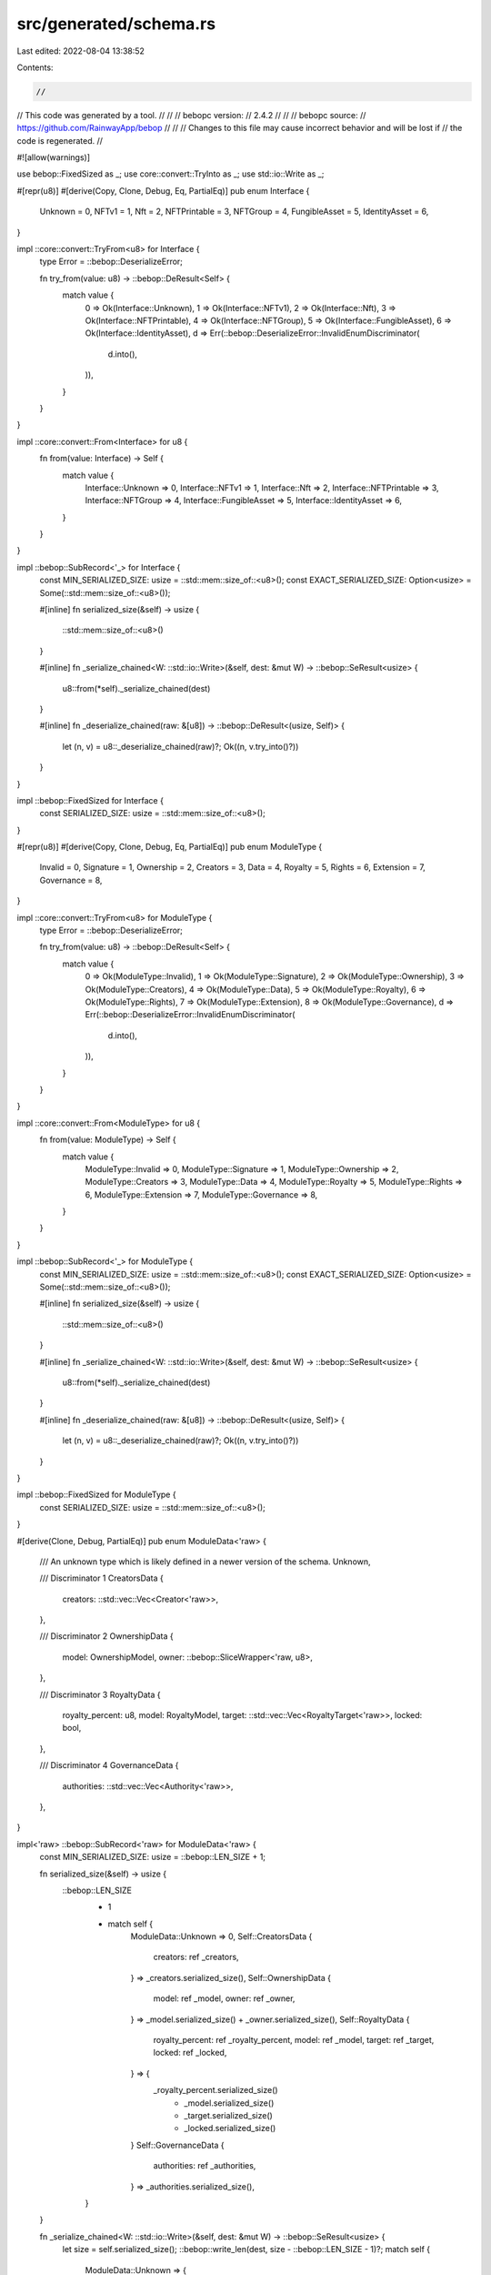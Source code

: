 src/generated/schema.rs
=======================

Last edited: 2022-08-04 13:38:52

Contents:

.. code-block:: rs

    //
// This code was generated by a tool.
//
//
//   bebopc version:
//       2.4.2
//
//
//   bebopc source:
//       https://github.com/RainwayApp/bebop
//
//
// Changes to this file may cause incorrect behavior and will be lost if
// the code is regenerated.
//

#![allow(warnings)]

use bebop::FixedSized as _;
use core::convert::TryInto as _;
use std::io::Write as _;

#[repr(u8)]
#[derive(Copy, Clone, Debug, Eq, PartialEq)]
pub enum Interface {
    Unknown = 0,
    NFTv1 = 1,
    Nft = 2,
    NFTPrintable = 3,
    NFTGroup = 4,
    FungibleAsset = 5,
    IdentityAsset = 6,
}

impl ::core::convert::TryFrom<u8> for Interface {
    type Error = ::bebop::DeserializeError;

    fn try_from(value: u8) -> ::bebop::DeResult<Self> {
        match value {
            0 => Ok(Interface::Unknown),
            1 => Ok(Interface::NFTv1),
            2 => Ok(Interface::Nft),
            3 => Ok(Interface::NFTPrintable),
            4 => Ok(Interface::NFTGroup),
            5 => Ok(Interface::FungibleAsset),
            6 => Ok(Interface::IdentityAsset),
            d => Err(::bebop::DeserializeError::InvalidEnumDiscriminator(
                d.into(),
            )),
        }
    }
}

impl ::core::convert::From<Interface> for u8 {
    fn from(value: Interface) -> Self {
        match value {
            Interface::Unknown => 0,
            Interface::NFTv1 => 1,
            Interface::Nft => 2,
            Interface::NFTPrintable => 3,
            Interface::NFTGroup => 4,
            Interface::FungibleAsset => 5,
            Interface::IdentityAsset => 6,
        }
    }
}

impl ::bebop::SubRecord<'_> for Interface {
    const MIN_SERIALIZED_SIZE: usize = ::std::mem::size_of::<u8>();
    const EXACT_SERIALIZED_SIZE: Option<usize> = Some(::std::mem::size_of::<u8>());

    #[inline]
    fn serialized_size(&self) -> usize {
        ::std::mem::size_of::<u8>()
    }

    #[inline]
    fn _serialize_chained<W: ::std::io::Write>(&self, dest: &mut W) -> ::bebop::SeResult<usize> {
        u8::from(*self)._serialize_chained(dest)
    }

    #[inline]
    fn _deserialize_chained(raw: &[u8]) -> ::bebop::DeResult<(usize, Self)> {
        let (n, v) = u8::_deserialize_chained(raw)?;
        Ok((n, v.try_into()?))
    }
}

impl ::bebop::FixedSized for Interface {
    const SERIALIZED_SIZE: usize = ::std::mem::size_of::<u8>();
}

#[repr(u8)]
#[derive(Copy, Clone, Debug, Eq, PartialEq)]
pub enum ModuleType {
    Invalid = 0,
    Signature = 1,
    Ownership = 2,
    Creators = 3,
    Data = 4,
    Royalty = 5,
    Rights = 6,
    Extension = 7,
    Governance = 8,
}

impl ::core::convert::TryFrom<u8> for ModuleType {
    type Error = ::bebop::DeserializeError;

    fn try_from(value: u8) -> ::bebop::DeResult<Self> {
        match value {
            0 => Ok(ModuleType::Invalid),
            1 => Ok(ModuleType::Signature),
            2 => Ok(ModuleType::Ownership),
            3 => Ok(ModuleType::Creators),
            4 => Ok(ModuleType::Data),
            5 => Ok(ModuleType::Royalty),
            6 => Ok(ModuleType::Rights),
            7 => Ok(ModuleType::Extension),
            8 => Ok(ModuleType::Governance),
            d => Err(::bebop::DeserializeError::InvalidEnumDiscriminator(
                d.into(),
            )),
        }
    }
}

impl ::core::convert::From<ModuleType> for u8 {
    fn from(value: ModuleType) -> Self {
        match value {
            ModuleType::Invalid => 0,
            ModuleType::Signature => 1,
            ModuleType::Ownership => 2,
            ModuleType::Creators => 3,
            ModuleType::Data => 4,
            ModuleType::Royalty => 5,
            ModuleType::Rights => 6,
            ModuleType::Extension => 7,
            ModuleType::Governance => 8,
        }
    }
}

impl ::bebop::SubRecord<'_> for ModuleType {
    const MIN_SERIALIZED_SIZE: usize = ::std::mem::size_of::<u8>();
    const EXACT_SERIALIZED_SIZE: Option<usize> = Some(::std::mem::size_of::<u8>());

    #[inline]
    fn serialized_size(&self) -> usize {
        ::std::mem::size_of::<u8>()
    }

    #[inline]
    fn _serialize_chained<W: ::std::io::Write>(&self, dest: &mut W) -> ::bebop::SeResult<usize> {
        u8::from(*self)._serialize_chained(dest)
    }

    #[inline]
    fn _deserialize_chained(raw: &[u8]) -> ::bebop::DeResult<(usize, Self)> {
        let (n, v) = u8::_deserialize_chained(raw)?;
        Ok((n, v.try_into()?))
    }
}

impl ::bebop::FixedSized for ModuleType {
    const SERIALIZED_SIZE: usize = ::std::mem::size_of::<u8>();
}

#[derive(Clone, Debug, PartialEq)]
pub enum ModuleData<'raw> {
    /// An unknown type which is likely defined in a newer version of the schema.
    Unknown,

    /// Discriminator 1
    CreatorsData {
        creators: ::std::vec::Vec<Creator<'raw>>,
    },

    /// Discriminator 2
    OwnershipData {
        model: OwnershipModel,
        owner: ::bebop::SliceWrapper<'raw, u8>,
    },

    /// Discriminator 3
    RoyaltyData {
        royalty_percent: u8,
        model: RoyaltyModel,
        target: ::std::vec::Vec<RoyaltyTarget<'raw>>,
        locked: bool,
    },

    /// Discriminator 4
    GovernanceData {
        authorities: ::std::vec::Vec<Authority<'raw>>,
    },
}

impl<'raw> ::bebop::SubRecord<'raw> for ModuleData<'raw> {
    const MIN_SERIALIZED_SIZE: usize = ::bebop::LEN_SIZE + 1;

    fn serialized_size(&self) -> usize {
        ::bebop::LEN_SIZE
            + 1
            + match self {
                ModuleData::Unknown => 0,
                Self::CreatorsData {
                    creators: ref _creators,
                } => _creators.serialized_size(),
                Self::OwnershipData {
                    model: ref _model,
                    owner: ref _owner,
                } => _model.serialized_size() + _owner.serialized_size(),
                Self::RoyaltyData {
                    royalty_percent: ref _royalty_percent,
                    model: ref _model,
                    target: ref _target,
                    locked: ref _locked,
                } => {
                    _royalty_percent.serialized_size()
                        + _model.serialized_size()
                        + _target.serialized_size()
                        + _locked.serialized_size()
                }
                Self::GovernanceData {
                    authorities: ref _authorities,
                } => _authorities.serialized_size(),
            }
    }

    fn _serialize_chained<W: ::std::io::Write>(&self, dest: &mut W) -> ::bebop::SeResult<usize> {
        let size = self.serialized_size();
        ::bebop::write_len(dest, size - ::bebop::LEN_SIZE - 1)?;
        match self {
            ModuleData::Unknown => {
                return Err(::bebop::SerializeError::CannotSerializeUnknownUnion);
            }
            Self::CreatorsData {
                creators: ref _creators,
            } => {
                1u8._serialize_chained(dest)?;
                _creators._serialize_chained(dest)?;
            }
            Self::OwnershipData {
                model: ref _model,
                owner: ref _owner,
            } => {
                2u8._serialize_chained(dest)?;
                _model._serialize_chained(dest)?;
                _owner._serialize_chained(dest)?;
            }
            Self::RoyaltyData {
                royalty_percent: ref _royalty_percent,
                model: ref _model,
                target: ref _target,
                locked: ref _locked,
            } => {
                3u8._serialize_chained(dest)?;
                _royalty_percent._serialize_chained(dest)?;
                _model._serialize_chained(dest)?;
                _target._serialize_chained(dest)?;
                _locked._serialize_chained(dest)?;
            }
            Self::GovernanceData {
                authorities: ref _authorities,
            } => {
                4u8._serialize_chained(dest)?;
                _authorities._serialize_chained(dest)?;
            }
        }
        Ok(size)
    }

    fn _deserialize_chained(raw: &'raw [u8]) -> ::bebop::DeResult<(usize, Self)> {
        let len = ::bebop::read_len(&raw)? + ::bebop::LEN_SIZE + 1;
        let mut i = ::bebop::LEN_SIZE + 1;
        let de = match raw[::bebop::LEN_SIZE] {
            1 => {
                let (read, v0) = ::bebop::SubRecord::_deserialize_chained(&raw[i..])?;
                i += read;

                ModuleData::CreatorsData { creators: v0 }
            }
            2 => {
                let (read, v0) = ::bebop::SubRecord::_deserialize_chained(&raw[i..])?;
                i += read;
                let (read, v1) = ::bebop::SubRecord::_deserialize_chained(&raw[i..])?;
                i += read;

                ModuleData::OwnershipData {
                    model: v0,
                    owner: v1,
                }
            }
            3 => {
                let (read, v0) = ::bebop::SubRecord::_deserialize_chained(&raw[i..])?;
                i += read;
                let (read, v1) = ::bebop::SubRecord::_deserialize_chained(&raw[i..])?;
                i += read;
                let (read, v2) = ::bebop::SubRecord::_deserialize_chained(&raw[i..])?;
                i += read;
                let (read, v3) = ::bebop::SubRecord::_deserialize_chained(&raw[i..])?;
                i += read;

                ModuleData::RoyaltyData {
                    royalty_percent: v0,
                    model: v1,
                    target: v2,
                    locked: v3,
                }
            }
            4 => {
                let (read, v0) = ::bebop::SubRecord::_deserialize_chained(&raw[i..])?;
                i += read;

                ModuleData::GovernanceData { authorities: v0 }
            }
            _ => {
                i = len;
                ModuleData::Unknown
            }
        };
        if !cfg!(feature = "unchecked") && i != len {
            debug_assert!(i > len);
            Err(::bebop::DeserializeError::CorruptFrame)
        } else {
            Ok((i, de))
        }
    }
}

impl<'raw> ::bebop::Record<'raw> for ModuleData<'raw> {}

#[repr(u8)]
#[derive(Copy, Clone, Debug, Eq, PartialEq)]
pub enum Encoding {
    Invalid = 0,
    Borsh = 1,
    Bincode = 2,
}

impl ::core::convert::TryFrom<u8> for Encoding {
    type Error = ::bebop::DeserializeError;

    fn try_from(value: u8) -> ::bebop::DeResult<Self> {
        match value {
            0 => Ok(Encoding::Invalid),
            1 => Ok(Encoding::Borsh),
            2 => Ok(Encoding::Bincode),
            d => Err(::bebop::DeserializeError::InvalidEnumDiscriminator(
                d.into(),
            )),
        }
    }
}

impl ::core::convert::From<Encoding> for u8 {
    fn from(value: Encoding) -> Self {
        match value {
            Encoding::Invalid => 0,
            Encoding::Borsh => 1,
            Encoding::Bincode => 2,
        }
    }
}

impl ::bebop::SubRecord<'_> for Encoding {
    const MIN_SERIALIZED_SIZE: usize = ::std::mem::size_of::<u8>();
    const EXACT_SERIALIZED_SIZE: Option<usize> = Some(::std::mem::size_of::<u8>());

    #[inline]
    fn serialized_size(&self) -> usize {
        ::std::mem::size_of::<u8>()
    }

    #[inline]
    fn _serialize_chained<W: ::std::io::Write>(&self, dest: &mut W) -> ::bebop::SeResult<usize> {
        u8::from(*self)._serialize_chained(dest)
    }

    #[inline]
    fn _deserialize_chained(raw: &[u8]) -> ::bebop::DeResult<(usize, Self)> {
        let (n, v) = u8::_deserialize_chained(raw)?;
        Ok((n, v.try_into()?))
    }
}

impl ::bebop::FixedSized for Encoding {
    const SERIALIZED_SIZE: usize = ::std::mem::size_of::<u8>();
}

#[derive(Clone, Debug, PartialEq)]
pub enum DataItemValue<'raw> {
    /// An unknown type which is likely defined in a newer version of the schema.
    Unknown,

    /// Discriminator 1
    String {
        /// Field 1
        value: ::core::option::Option<&'raw str>,
    },

    /// Discriminator 2
    Int {
        /// Field 1
        value: ::core::option::Option<i32>,
    },

    /// Discriminator 3
    BigInt {
        /// Field 1
        value: ::core::option::Option<i64>,
    },

    /// Discriminator 4
    Bytes {
        encoding: Encoding,
        raw: ::bebop::SliceWrapper<'raw, u8>,
    },
}

impl<'raw> ::bebop::SubRecord<'raw> for DataItemValue<'raw> {
    const MIN_SERIALIZED_SIZE: usize = ::bebop::LEN_SIZE + 1;

    fn serialized_size(&self) -> usize {
        ::bebop::LEN_SIZE
            + 1
            + match self {
                DataItemValue::Unknown => 0,
                Self::String { value: ref _value } => {
                    ::bebop::LEN_SIZE
                        + 1
                        + _value
                            .as_ref()
                            .map(|v| v.serialized_size() + 1)
                            .unwrap_or(0)
                }
                Self::Int { value: ref _value } => {
                    ::bebop::LEN_SIZE
                        + 1
                        + _value
                            .as_ref()
                            .map(|v| v.serialized_size() + 1)
                            .unwrap_or(0)
                }
                Self::BigInt { value: ref _value } => {
                    ::bebop::LEN_SIZE
                        + 1
                        + _value
                            .as_ref()
                            .map(|v| v.serialized_size() + 1)
                            .unwrap_or(0)
                }
                Self::Bytes {
                    encoding: ref _encoding,
                    raw: ref _raw,
                } => _encoding.serialized_size() + _raw.serialized_size(),
            }
    }

    fn _serialize_chained<W: ::std::io::Write>(&self, dest: &mut W) -> ::bebop::SeResult<usize> {
        let size = self.serialized_size();
        ::bebop::write_len(dest, size - ::bebop::LEN_SIZE - 1)?;
        match self {
            DataItemValue::Unknown => {
                return Err(::bebop::SerializeError::CannotSerializeUnknownUnion);
            }
            Self::String { value: ref _value } => {
                1u8._serialize_chained(dest)?;
                ::bebop::write_len(dest, size - ::bebop::LEN_SIZE * 2 - 1)?;
                if let Some(ref v) = _value {
                    1u8._serialize_chained(dest)?;
                    v._serialize_chained(dest)?;
                }
                0u8._serialize_chained(dest)?;
            }
            Self::Int { value: ref _value } => {
                2u8._serialize_chained(dest)?;
                ::bebop::write_len(dest, size - ::bebop::LEN_SIZE * 2 - 1)?;
                if let Some(ref v) = _value {
                    1u8._serialize_chained(dest)?;
                    v._serialize_chained(dest)?;
                }
                0u8._serialize_chained(dest)?;
            }
            Self::BigInt { value: ref _value } => {
                3u8._serialize_chained(dest)?;
                ::bebop::write_len(dest, size - ::bebop::LEN_SIZE * 2 - 1)?;
                if let Some(ref v) = _value {
                    1u8._serialize_chained(dest)?;
                    v._serialize_chained(dest)?;
                }
                0u8._serialize_chained(dest)?;
            }
            Self::Bytes {
                encoding: ref _encoding,
                raw: ref _raw,
            } => {
                4u8._serialize_chained(dest)?;
                _encoding._serialize_chained(dest)?;
                _raw._serialize_chained(dest)?;
            }
        }
        Ok(size)
    }

    fn _deserialize_chained(raw: &'raw [u8]) -> ::bebop::DeResult<(usize, Self)> {
        let len = ::bebop::read_len(&raw)? + ::bebop::LEN_SIZE + 1;
        let mut i = ::bebop::LEN_SIZE + 1;
        let de = match raw[::bebop::LEN_SIZE] {
            1 => {
                let len = ::bebop::read_len(&raw[i..])? + i + ::bebop::LEN_SIZE;
                i += ::bebop::LEN_SIZE;

                #[cfg(not(feature = "unchecked"))]
                if len == 0 {
                    return Err(::bebop::DeserializeError::CorruptFrame);
                }

                if raw.len() < len {
                    return Err(::bebop::DeserializeError::MoreDataExpected(len - raw.len()));
                }

                let mut _value = None;

                #[cfg(not(feature = "unchecked"))]
                let mut last = 0;

                while i < len {
                    let di = raw[i];

                    #[cfg(not(feature = "unchecked"))]
                    if di != 0 {
                        if di < last {
                            return Err(::bebop::DeserializeError::CorruptFrame);
                        }
                        last = di;
                    }

                    i += 1;
                    match di {
                        0 => {
                            break;
                        }
                        1 => {
                            #[cfg(not(feature = "unchecked"))]
                            if _value.is_some() {
                                return Err(::bebop::DeserializeError::DuplicateMessageField);
                            }
                            let (read, value) =
                                ::bebop::SubRecord::_deserialize_chained(&raw[i..])?;
                            i += read;
                            _value = Some(value)
                        }
                        _ => {
                            i = len;
                            break;
                        }
                    }
                }

                if i != len {
                    debug_assert!(i > len);
                    return Err(::bebop::DeserializeError::CorruptFrame);
                }

                DataItemValue::String { value: _value }
            }
            2 => {
                let len = ::bebop::read_len(&raw[i..])? + i + ::bebop::LEN_SIZE;
                i += ::bebop::LEN_SIZE;

                #[cfg(not(feature = "unchecked"))]
                if len == 0 {
                    return Err(::bebop::DeserializeError::CorruptFrame);
                }

                if raw.len() < len {
                    return Err(::bebop::DeserializeError::MoreDataExpected(len - raw.len()));
                }

                let mut _value = None;

                #[cfg(not(feature = "unchecked"))]
                let mut last = 0;

                while i < len {
                    let di = raw[i];

                    #[cfg(not(feature = "unchecked"))]
                    if di != 0 {
                        if di < last {
                            return Err(::bebop::DeserializeError::CorruptFrame);
                        }
                        last = di;
                    }

                    i += 1;
                    match di {
                        0 => {
                            break;
                        }
                        1 => {
                            #[cfg(not(feature = "unchecked"))]
                            if _value.is_some() {
                                return Err(::bebop::DeserializeError::DuplicateMessageField);
                            }
                            let (read, value) =
                                ::bebop::SubRecord::_deserialize_chained(&raw[i..])?;
                            i += read;
                            _value = Some(value)
                        }
                        _ => {
                            i = len;
                            break;
                        }
                    }
                }

                if i != len {
                    debug_assert!(i > len);
                    return Err(::bebop::DeserializeError::CorruptFrame);
                }

                DataItemValue::Int { value: _value }
            }
            3 => {
                let len = ::bebop::read_len(&raw[i..])? + i + ::bebop::LEN_SIZE;
                i += ::bebop::LEN_SIZE;

                #[cfg(not(feature = "unchecked"))]
                if len == 0 {
                    return Err(::bebop::DeserializeError::CorruptFrame);
                }

                if raw.len() < len {
                    return Err(::bebop::DeserializeError::MoreDataExpected(len - raw.len()));
                }

                let mut _value = None;

                #[cfg(not(feature = "unchecked"))]
                let mut last = 0;

                while i < len {
                    let di = raw[i];

                    #[cfg(not(feature = "unchecked"))]
                    if di != 0 {
                        if di < last {
                            return Err(::bebop::DeserializeError::CorruptFrame);
                        }
                        last = di;
                    }

                    i += 1;
                    match di {
                        0 => {
                            break;
                        }
                        1 => {
                            #[cfg(not(feature = "unchecked"))]
                            if _value.is_some() {
                                return Err(::bebop::DeserializeError::DuplicateMessageField);
                            }
                            let (read, value) =
                                ::bebop::SubRecord::_deserialize_chained(&raw[i..])?;
                            i += read;
                            _value = Some(value)
                        }
                        _ => {
                            i = len;
                            break;
                        }
                    }
                }

                if i != len {
                    debug_assert!(i > len);
                    return Err(::bebop::DeserializeError::CorruptFrame);
                }

                DataItemValue::BigInt { value: _value }
            }
            4 => {
                let (read, v0) = ::bebop::SubRecord::_deserialize_chained(&raw[i..])?;
                i += read;
                let (read, v1) = ::bebop::SubRecord::_deserialize_chained(&raw[i..])?;
                i += read;

                DataItemValue::Bytes {
                    encoding: v0,
                    raw: v1,
                }
            }
            _ => {
                i = len;
                DataItemValue::Unknown
            }
        };
        if !cfg!(feature = "unchecked") && i != len {
            debug_assert!(i > len);
            Err(::bebop::DeserializeError::CorruptFrame)
        } else {
            Ok((i, de))
        }
    }
}

impl<'raw> ::bebop::Record<'raw> for DataItemValue<'raw> {}

#[derive(Clone, Debug, PartialEq)]
pub struct DataItem<'raw> {
    pub key: &'raw str,
    pub value: DataItemValue<'raw>,
}

impl<'raw> ::bebop::SubRecord<'raw> for DataItem<'raw> {
    const MIN_SERIALIZED_SIZE: usize =
        <&'raw str>::MIN_SERIALIZED_SIZE + <DataItemValue<'raw>>::MIN_SERIALIZED_SIZE;

    #[inline]
    fn serialized_size(&self) -> usize {
        self.key.serialized_size() + self.value.serialized_size()
    }

    fn _serialize_chained<W: ::std::io::Write>(&self, dest: &mut W) -> ::bebop::SeResult<usize> {
        Ok(self.key._serialize_chained(dest)? + self.value._serialize_chained(dest)?)
    }

    fn _deserialize_chained(raw: &'raw [u8]) -> ::bebop::DeResult<(usize, Self)> {
        let mut i = 0;
        if raw.len() - i < Self::MIN_SERIALIZED_SIZE {
            let missing = Self::MIN_SERIALIZED_SIZE - (raw.len() - i);
            return Err(::bebop::DeserializeError::MoreDataExpected(missing));
        }

        let (read, v0) = ::bebop::SubRecord::_deserialize_chained(&raw[i..])?;
        i += read;
        let (read, v1) = ::bebop::SubRecord::_deserialize_chained(&raw[i..])?;
        i += read;

        Ok((i, Self { key: v0, value: v1 }))
    }
}

impl<'raw> ::bebop::Record<'raw> for DataItem<'raw> {}

#[derive(Clone, Debug, PartialEq, Default)]
pub struct Blob<'raw> {
    /// Field 1
    pub module_id: ::core::option::Option<u8>,
    /// Field 2
    pub structured_module: ::core::option::Option<ModuleData<'raw>>,
    /// Field 3
    pub data_module: ::core::option::Option<::std::vec::Vec<DataItem<'raw>>>,
}

impl<'raw> ::bebop::SubRecord<'raw> for Blob<'raw> {
    const MIN_SERIALIZED_SIZE: usize = ::bebop::LEN_SIZE + 1;

    #[inline]
    fn serialized_size(&self) -> usize {
        ::bebop::LEN_SIZE
            + 1
            + self
                .module_id
                .as_ref()
                .map(|v| v.serialized_size() + 1)
                .unwrap_or(0)
            + self
                .structured_module
                .as_ref()
                .map(|v| v.serialized_size() + 1)
                .unwrap_or(0)
            + self
                .data_module
                .as_ref()
                .map(|v| v.serialized_size() + 1)
                .unwrap_or(0)
    }

    fn _serialize_chained<W: ::std::io::Write>(&self, dest: &mut W) -> ::bebop::SeResult<usize> {
        let size = self.serialized_size();
        ::bebop::write_len(dest, size - ::bebop::LEN_SIZE)?;
        if let Some(ref v) = self.module_id {
            1u8._serialize_chained(dest)?;
            v._serialize_chained(dest)?;
        }
        if let Some(ref v) = self.structured_module {
            2u8._serialize_chained(dest)?;
            v._serialize_chained(dest)?;
        }
        if let Some(ref v) = self.data_module {
            3u8._serialize_chained(dest)?;
            v._serialize_chained(dest)?;
        }
        0u8._serialize_chained(dest)?;
        Ok(size)
    }

    fn _deserialize_chained(raw: &'raw [u8]) -> ::bebop::DeResult<(usize, Self)> {
        let mut i = 0;
        let len = ::bebop::read_len(&raw[i..])? + ::bebop::LEN_SIZE;
        i += ::bebop::LEN_SIZE;

        #[cfg(not(feature = "unchecked"))]
        if len == 0 {
            return Err(::bebop::DeserializeError::CorruptFrame);
        }

        if raw.len() < len {
            return Err(::bebop::DeserializeError::MoreDataExpected(len - raw.len()));
        }

        let mut _module_id = None;
        let mut _structured_module = None;
        let mut _data_module = None;

        #[cfg(not(feature = "unchecked"))]
        let mut last = 0;

        while i < len {
            let di = raw[i];

            #[cfg(not(feature = "unchecked"))]
            if di != 0 {
                if di < last {
                    return Err(::bebop::DeserializeError::CorruptFrame);
                }
                last = di;
            }

            i += 1;
            match di {
                0 => {
                    break;
                }
                1 => {
                    #[cfg(not(feature = "unchecked"))]
                    if _module_id.is_some() {
                        return Err(::bebop::DeserializeError::DuplicateMessageField);
                    }
                    let (read, value) = ::bebop::SubRecord::_deserialize_chained(&raw[i..])?;
                    i += read;
                    _module_id = Some(value)
                }
                2 => {
                    #[cfg(not(feature = "unchecked"))]
                    if _structured_module.is_some() {
                        return Err(::bebop::DeserializeError::DuplicateMessageField);
                    }
                    let (read, value) = ::bebop::SubRecord::_deserialize_chained(&raw[i..])?;
                    i += read;
                    _structured_module = Some(value)
                }
                3 => {
                    #[cfg(not(feature = "unchecked"))]
                    if _data_module.is_some() {
                        return Err(::bebop::DeserializeError::DuplicateMessageField);
                    }
                    let (read, value) = ::bebop::SubRecord::_deserialize_chained(&raw[i..])?;
                    i += read;
                    _data_module = Some(value)
                }
                _ => {
                    i = len;
                    break;
                }
            }
        }

        if i != len {
            debug_assert!(i > len);
            return Err(::bebop::DeserializeError::CorruptFrame);
        }

        Ok((
            i,
            Self {
                module_id: _module_id,
                structured_module: _structured_module,
                data_module: _data_module,
            },
        ))
    }
}

impl<'raw> ::bebop::Record<'raw> for Blob<'raw> {}

#[derive(Clone, Debug, PartialEq)]
pub struct BlobContainer<'raw> {
    pub blobs: ::std::vec::Vec<Blob<'raw>>,
}

impl<'raw> ::bebop::SubRecord<'raw> for BlobContainer<'raw> {
    const MIN_SERIALIZED_SIZE: usize = <::std::vec::Vec<Blob<'raw>>>::MIN_SERIALIZED_SIZE;

    #[inline]
    fn serialized_size(&self) -> usize {
        self.blobs.serialized_size()
    }

    fn _serialize_chained<W: ::std::io::Write>(&self, dest: &mut W) -> ::bebop::SeResult<usize> {
        Ok(self.blobs._serialize_chained(dest)?)
    }

    fn _deserialize_chained(raw: &'raw [u8]) -> ::bebop::DeResult<(usize, Self)> {
        let mut i = 0;
        if raw.len() - i < Self::MIN_SERIALIZED_SIZE {
            let missing = Self::MIN_SERIALIZED_SIZE - (raw.len() - i);
            return Err(::bebop::DeserializeError::MoreDataExpected(missing));
        }

        let (read, v0) = ::bebop::SubRecord::_deserialize_chained(&raw[i..])?;
        i += read;

        Ok((i, Self { blobs: v0 }))
    }
}

impl<'raw> ::bebop::Record<'raw> for BlobContainer<'raw> {}

#[derive(Clone, Debug, PartialEq)]
pub struct Authority<'raw> {
    pub scopes: ::std::vec::Vec<&'raw str>,
    pub address: ::bebop::SliceWrapper<'raw, u8>,
}

impl<'raw> ::bebop::SubRecord<'raw> for Authority<'raw> {
    const MIN_SERIALIZED_SIZE: usize = <::std::vec::Vec<&'raw str>>::MIN_SERIALIZED_SIZE
        + <::bebop::SliceWrapper<'raw, u8>>::MIN_SERIALIZED_SIZE;

    #[inline]
    fn serialized_size(&self) -> usize {
        self.scopes.serialized_size() + self.address.serialized_size()
    }

    fn _serialize_chained<W: ::std::io::Write>(&self, dest: &mut W) -> ::bebop::SeResult<usize> {
        Ok(self.scopes._serialize_chained(dest)? + self.address._serialize_chained(dest)?)
    }

    fn _deserialize_chained(raw: &'raw [u8]) -> ::bebop::DeResult<(usize, Self)> {
        let mut i = 0;
        if raw.len() - i < Self::MIN_SERIALIZED_SIZE {
            let missing = Self::MIN_SERIALIZED_SIZE - (raw.len() - i);
            return Err(::bebop::DeserializeError::MoreDataExpected(missing));
        }

        let (read, v0) = ::bebop::SubRecord::_deserialize_chained(&raw[i..])?;
        i += read;
        let (read, v1) = ::bebop::SubRecord::_deserialize_chained(&raw[i..])?;
        i += read;

        Ok((
            i,
            Self {
                scopes: v0,
                address: v1,
            },
        ))
    }
}

impl<'raw> ::bebop::Record<'raw> for Authority<'raw> {}

#[derive(Clone, Debug, PartialEq)]
pub struct Action<'raw> {
    pub standard: Interface,
    pub data: ActionData<'raw>,
}

impl<'raw> ::bebop::SubRecord<'raw> for Action<'raw> {
    const MIN_SERIALIZED_SIZE: usize =
        <Interface>::MIN_SERIALIZED_SIZE + <ActionData<'raw>>::MIN_SERIALIZED_SIZE;

    #[inline]
    fn serialized_size(&self) -> usize {
        self.standard.serialized_size() + self.data.serialized_size()
    }

    fn _serialize_chained<W: ::std::io::Write>(&self, dest: &mut W) -> ::bebop::SeResult<usize> {
        Ok(self.standard._serialize_chained(dest)? + self.data._serialize_chained(dest)?)
    }

    fn _deserialize_chained(raw: &'raw [u8]) -> ::bebop::DeResult<(usize, Self)> {
        let mut i = 0;
        if raw.len() - i < Self::MIN_SERIALIZED_SIZE {
            let missing = Self::MIN_SERIALIZED_SIZE - (raw.len() - i);
            return Err(::bebop::DeserializeError::MoreDataExpected(missing));
        }

        let (read, v0) = ::bebop::SubRecord::_deserialize_chained(&raw[i..])?;
        i += read;
        let (read, v1) = ::bebop::SubRecord::_deserialize_chained(&raw[i..])?;
        i += read;

        Ok((
            i,
            Self {
                standard: v0,
                data: v1,
            },
        ))
    }
}

impl<'raw> ::bebop::Record<'raw> for Action<'raw> {}

#[derive(Clone, Debug, PartialEq)]
pub enum ActionData<'raw> {
    /// An unknown type which is likely defined in a newer version of the schema.
    Unknown,

    /// Discriminator 1
    CreateIdentityV1 {
        /// Field 1
        uri: ::core::option::Option<&'raw str>,
    },

    /// Discriminator 2
    CreateAssetV1 {
        /// Field 1
        uri: ::core::option::Option<&'raw str>,
        /// Field 2
        ownership_model: ::core::option::Option<OwnershipModel>,
        /// Field 3
        royalty_model: ::core::option::Option<RoyaltyModel>,
        /// Field 4
        royalty_target: ::core::option::Option<RoyaltyTarget<'raw>>,
        /// Field 5
        data_schema: ::core::option::Option<JsonDataSchema>,
        /// Field 6
        creator_shares: ::core::option::Option<::bebop::SliceWrapper<'raw, u8>>,
        /// Field 7
        authorities: ::core::option::Option<::std::vec::Vec<Authority<'raw>>>,
    },

    /// Discriminator 3
    UpdateAssetV1 {
        /// Field 1
        msg: ::core::option::Option<&'raw str>,
    },
}

impl<'raw> ::bebop::SubRecord<'raw> for ActionData<'raw> {
    const MIN_SERIALIZED_SIZE: usize = ::bebop::LEN_SIZE + 1;

    fn serialized_size(&self) -> usize {
        ::bebop::LEN_SIZE
            + 1
            + match self {
                ActionData::Unknown => 0,
                Self::CreateIdentityV1 { uri: ref _uri } => {
                    ::bebop::LEN_SIZE
                        + 1
                        + _uri.as_ref().map(|v| v.serialized_size() + 1).unwrap_or(0)
                }
                Self::CreateAssetV1 {
                    uri: ref _uri,
                    ownership_model: ref _ownership_model,
                    royalty_model: ref _royalty_model,
                    royalty_target: ref _royalty_target,
                    data_schema: ref _data_schema,
                    creator_shares: ref _creator_shares,
                    authorities: ref _authorities,
                } => {
                    ::bebop::LEN_SIZE
                        + 1
                        + _uri.as_ref().map(|v| v.serialized_size() + 1).unwrap_or(0)
                        + _ownership_model
                            .as_ref()
                            .map(|v| v.serialized_size() + 1)
                            .unwrap_or(0)
                        + _royalty_model
                            .as_ref()
                            .map(|v| v.serialized_size() + 1)
                            .unwrap_or(0)
                        + _royalty_target
                            .as_ref()
                            .map(|v| v.serialized_size() + 1)
                            .unwrap_or(0)
                        + _data_schema
                            .as_ref()
                            .map(|v| v.serialized_size() + 1)
                            .unwrap_or(0)
                        + _creator_shares
                            .as_ref()
                            .map(|v| v.serialized_size() + 1)
                            .unwrap_or(0)
                        + _authorities
                            .as_ref()
                            .map(|v| v.serialized_size() + 1)
                            .unwrap_or(0)
                }
                Self::UpdateAssetV1 { msg: ref _msg } => {
                    ::bebop::LEN_SIZE
                        + 1
                        + _msg.as_ref().map(|v| v.serialized_size() + 1).unwrap_or(0)
                }
            }
    }

    fn _serialize_chained<W: ::std::io::Write>(&self, dest: &mut W) -> ::bebop::SeResult<usize> {
        let size = self.serialized_size();
        ::bebop::write_len(dest, size - ::bebop::LEN_SIZE - 1)?;
        match self {
            ActionData::Unknown => {
                return Err(::bebop::SerializeError::CannotSerializeUnknownUnion);
            }
            Self::CreateIdentityV1 { uri: ref _uri } => {
                1u8._serialize_chained(dest)?;
                ::bebop::write_len(dest, size - ::bebop::LEN_SIZE * 2 - 1)?;
                if let Some(ref v) = _uri {
                    1u8._serialize_chained(dest)?;
                    v._serialize_chained(dest)?;
                }
                0u8._serialize_chained(dest)?;
            }
            Self::CreateAssetV1 {
                uri: ref _uri,
                ownership_model: ref _ownership_model,
                royalty_model: ref _royalty_model,
                royalty_target: ref _royalty_target,
                data_schema: ref _data_schema,
                creator_shares: ref _creator_shares,
                authorities: ref _authorities,
            } => {
                2u8._serialize_chained(dest)?;
                ::bebop::write_len(dest, size - ::bebop::LEN_SIZE * 2 - 1)?;
                if let Some(ref v) = _uri {
                    1u8._serialize_chained(dest)?;
                    v._serialize_chained(dest)?;
                }
                if let Some(ref v) = _ownership_model {
                    2u8._serialize_chained(dest)?;
                    v._serialize_chained(dest)?;
                }
                if let Some(ref v) = _royalty_model {
                    3u8._serialize_chained(dest)?;
                    v._serialize_chained(dest)?;
                }
                if let Some(ref v) = _royalty_target {
                    4u8._serialize_chained(dest)?;
                    v._serialize_chained(dest)?;
                }
                if let Some(ref v) = _data_schema {
                    5u8._serialize_chained(dest)?;
                    v._serialize_chained(dest)?;
                }
                if let Some(ref v) = _creator_shares {
                    6u8._serialize_chained(dest)?;
                    v._serialize_chained(dest)?;
                }
                if let Some(ref v) = _authorities {
                    7u8._serialize_chained(dest)?;
                    v._serialize_chained(dest)?;
                }
                0u8._serialize_chained(dest)?;
            }
            Self::UpdateAssetV1 { msg: ref _msg } => {
                3u8._serialize_chained(dest)?;
                ::bebop::write_len(dest, size - ::bebop::LEN_SIZE * 2 - 1)?;
                if let Some(ref v) = _msg {
                    1u8._serialize_chained(dest)?;
                    v._serialize_chained(dest)?;
                }
                0u8._serialize_chained(dest)?;
            }
        }
        Ok(size)
    }

    fn _deserialize_chained(raw: &'raw [u8]) -> ::bebop::DeResult<(usize, Self)> {
        let len = ::bebop::read_len(&raw)? + ::bebop::LEN_SIZE + 1;
        let mut i = ::bebop::LEN_SIZE + 1;
        let de = match raw[::bebop::LEN_SIZE] {
            1 => {
                let len = ::bebop::read_len(&raw[i..])? + i + ::bebop::LEN_SIZE;
                i += ::bebop::LEN_SIZE;

                #[cfg(not(feature = "unchecked"))]
                if len == 0 {
                    return Err(::bebop::DeserializeError::CorruptFrame);
                }

                if raw.len() < len {
                    return Err(::bebop::DeserializeError::MoreDataExpected(len - raw.len()));
                }

                let mut _uri = None;

                #[cfg(not(feature = "unchecked"))]
                let mut last = 0;

                while i < len {
                    let di = raw[i];

                    #[cfg(not(feature = "unchecked"))]
                    if di != 0 {
                        if di < last {
                            return Err(::bebop::DeserializeError::CorruptFrame);
                        }
                        last = di;
                    }

                    i += 1;
                    match di {
                        0 => {
                            break;
                        }
                        1 => {
                            #[cfg(not(feature = "unchecked"))]
                            if _uri.is_some() {
                                return Err(::bebop::DeserializeError::DuplicateMessageField);
                            }
                            let (read, value) =
                                ::bebop::SubRecord::_deserialize_chained(&raw[i..])?;
                            i += read;
                            _uri = Some(value)
                        }
                        _ => {
                            i = len;
                            break;
                        }
                    }
                }

                if i != len {
                    debug_assert!(i > len);
                    return Err(::bebop::DeserializeError::CorruptFrame);
                }

                ActionData::CreateIdentityV1 { uri: _uri }
            }
            2 => {
                let len = ::bebop::read_len(&raw[i..])? + i + ::bebop::LEN_SIZE;
                i += ::bebop::LEN_SIZE;

                #[cfg(not(feature = "unchecked"))]
                if len == 0 {
                    return Err(::bebop::DeserializeError::CorruptFrame);
                }

                if raw.len() < len {
                    return Err(::bebop::DeserializeError::MoreDataExpected(len - raw.len()));
                }

                let mut _uri = None;
                let mut _ownership_model = None;
                let mut _royalty_model = None;
                let mut _royalty_target = None;
                let mut _data_schema = None;
                let mut _creator_shares = None;
                let mut _authorities = None;

                #[cfg(not(feature = "unchecked"))]
                let mut last = 0;

                while i < len {
                    let di = raw[i];

                    #[cfg(not(feature = "unchecked"))]
                    if di != 0 {
                        if di < last {
                            return Err(::bebop::DeserializeError::CorruptFrame);
                        }
                        last = di;
                    }

                    i += 1;
                    match di {
                        0 => {
                            break;
                        }
                        1 => {
                            #[cfg(not(feature = "unchecked"))]
                            if _uri.is_some() {
                                return Err(::bebop::DeserializeError::DuplicateMessageField);
                            }
                            let (read, value) =
                                ::bebop::SubRecord::_deserialize_chained(&raw[i..])?;
                            i += read;
                            _uri = Some(value)
                        }
                        2 => {
                            #[cfg(not(feature = "unchecked"))]
                            if _ownership_model.is_some() {
                                return Err(::bebop::DeserializeError::DuplicateMessageField);
                            }
                            let (read, value) =
                                ::bebop::SubRecord::_deserialize_chained(&raw[i..])?;
                            i += read;
                            _ownership_model = Some(value)
                        }
                        3 => {
                            #[cfg(not(feature = "unchecked"))]
                            if _royalty_model.is_some() {
                                return Err(::bebop::DeserializeError::DuplicateMessageField);
                            }
                            let (read, value) =
                                ::bebop::SubRecord::_deserialize_chained(&raw[i..])?;
                            i += read;
                            _royalty_model = Some(value)
                        }
                        4 => {
                            #[cfg(not(feature = "unchecked"))]
                            if _royalty_target.is_some() {
                                return Err(::bebop::DeserializeError::DuplicateMessageField);
                            }
                            let (read, value) =
                                ::bebop::SubRecord::_deserialize_chained(&raw[i..])?;
                            i += read;
                            _royalty_target = Some(value)
                        }
                        5 => {
                            #[cfg(not(feature = "unchecked"))]
                            if _data_schema.is_some() {
                                return Err(::bebop::DeserializeError::DuplicateMessageField);
                            }
                            let (read, value) =
                                ::bebop::SubRecord::_deserialize_chained(&raw[i..])?;
                            i += read;
                            _data_schema = Some(value)
                        }
                        6 => {
                            #[cfg(not(feature = "unchecked"))]
                            if _creator_shares.is_some() {
                                return Err(::bebop::DeserializeError::DuplicateMessageField);
                            }
                            let (read, value) =
                                ::bebop::SubRecord::_deserialize_chained(&raw[i..])?;
                            i += read;
                            _creator_shares = Some(value)
                        }
                        7 => {
                            #[cfg(not(feature = "unchecked"))]
                            if _authorities.is_some() {
                                return Err(::bebop::DeserializeError::DuplicateMessageField);
                            }
                            let (read, value) =
                                ::bebop::SubRecord::_deserialize_chained(&raw[i..])?;
                            i += read;
                            _authorities = Some(value)
                        }
                        _ => {
                            i = len;
                            break;
                        }
                    }
                }

                if i != len {
                    debug_assert!(i > len);
                    return Err(::bebop::DeserializeError::CorruptFrame);
                }

                ActionData::CreateAssetV1 {
                    uri: _uri,
                    ownership_model: _ownership_model,
                    royalty_model: _royalty_model,
                    royalty_target: _royalty_target,
                    data_schema: _data_schema,
                    creator_shares: _creator_shares,
                    authorities: _authorities,
                }
            }
            3 => {
                let len = ::bebop::read_len(&raw[i..])? + i + ::bebop::LEN_SIZE;
                i += ::bebop::LEN_SIZE;

                #[cfg(not(feature = "unchecked"))]
                if len == 0 {
                    return Err(::bebop::DeserializeError::CorruptFrame);
                }

                if raw.len() < len {
                    return Err(::bebop::DeserializeError::MoreDataExpected(len - raw.len()));
                }

                let mut _msg = None;

                #[cfg(not(feature = "unchecked"))]
                let mut last = 0;

                while i < len {
                    let di = raw[i];

                    #[cfg(not(feature = "unchecked"))]
                    if di != 0 {
                        if di < last {
                            return Err(::bebop::DeserializeError::CorruptFrame);
                        }
                        last = di;
                    }

                    i += 1;
                    match di {
                        0 => {
                            break;
                        }
                        1 => {
                            #[cfg(not(feature = "unchecked"))]
                            if _msg.is_some() {
                                return Err(::bebop::DeserializeError::DuplicateMessageField);
                            }
                            let (read, value) =
                                ::bebop::SubRecord::_deserialize_chained(&raw[i..])?;
                            i += read;
                            _msg = Some(value)
                        }
                        _ => {
                            i = len;
                            break;
                        }
                    }
                }

                if i != len {
                    debug_assert!(i > len);
                    return Err(::bebop::DeserializeError::CorruptFrame);
                }

                ActionData::UpdateAssetV1 { msg: _msg }
            }
            _ => {
                i = len;
                ActionData::Unknown
            }
        };
        if !cfg!(feature = "unchecked") && i != len {
            debug_assert!(i > len);
            Err(::bebop::DeserializeError::CorruptFrame)
        } else {
            Ok((i, de))
        }
    }
}

impl<'raw> ::bebop::Record<'raw> for ActionData<'raw> {}

pub const MAX_MODULES: i32 = 10;

#[repr(u8)]
#[derive(Copy, Clone, Debug, Eq, PartialEq)]
pub enum OwnershipModel {
    Invalid = 0,
    Single = 1,
    Token = 2,
}

impl ::core::convert::TryFrom<u8> for OwnershipModel {
    type Error = ::bebop::DeserializeError;

    fn try_from(value: u8) -> ::bebop::DeResult<Self> {
        match value {
            0 => Ok(OwnershipModel::Invalid),
            1 => Ok(OwnershipModel::Single),
            2 => Ok(OwnershipModel::Token),
            d => Err(::bebop::DeserializeError::InvalidEnumDiscriminator(
                d.into(),
            )),
        }
    }
}

impl ::core::convert::From<OwnershipModel> for u8 {
    fn from(value: OwnershipModel) -> Self {
        match value {
            OwnershipModel::Invalid => 0,
            OwnershipModel::Single => 1,
            OwnershipModel::Token => 2,
        }
    }
}

impl ::bebop::SubRecord<'_> for OwnershipModel {
    const MIN_SERIALIZED_SIZE: usize = ::std::mem::size_of::<u8>();
    const EXACT_SERIALIZED_SIZE: Option<usize> = Some(::std::mem::size_of::<u8>());

    #[inline]
    fn serialized_size(&self) -> usize {
        ::std::mem::size_of::<u8>()
    }

    #[inline]
    fn _serialize_chained<W: ::std::io::Write>(&self, dest: &mut W) -> ::bebop::SeResult<usize> {
        u8::from(*self)._serialize_chained(dest)
    }

    #[inline]
    fn _deserialize_chained(raw: &[u8]) -> ::bebop::DeResult<(usize, Self)> {
        let (n, v) = u8::_deserialize_chained(raw)?;
        Ok((n, v.try_into()?))
    }
}

impl ::bebop::FixedSized for OwnershipModel {
    const SERIALIZED_SIZE: usize = ::std::mem::size_of::<u8>();
}

#[repr(u8)]
#[derive(Copy, Clone, Debug, Eq, PartialEq)]
pub enum RoyaltyModel {
    Invalid = 0,
    Address = 1,
    Fanout = 2,
    Creators = 3,
}

impl ::core::convert::TryFrom<u8> for RoyaltyModel {
    type Error = ::bebop::DeserializeError;

    fn try_from(value: u8) -> ::bebop::DeResult<Self> {
        match value {
            0 => Ok(RoyaltyModel::Invalid),
            1 => Ok(RoyaltyModel::Address),
            2 => Ok(RoyaltyModel::Fanout),
            3 => Ok(RoyaltyModel::Creators),
            d => Err(::bebop::DeserializeError::InvalidEnumDiscriminator(
                d.into(),
            )),
        }
    }
}

impl ::core::convert::From<RoyaltyModel> for u8 {
    fn from(value: RoyaltyModel) -> Self {
        match value {
            RoyaltyModel::Invalid => 0,
            RoyaltyModel::Address => 1,
            RoyaltyModel::Fanout => 2,
            RoyaltyModel::Creators => 3,
        }
    }
}

impl ::bebop::SubRecord<'_> for RoyaltyModel {
    const MIN_SERIALIZED_SIZE: usize = ::std::mem::size_of::<u8>();
    const EXACT_SERIALIZED_SIZE: Option<usize> = Some(::std::mem::size_of::<u8>());

    #[inline]
    fn serialized_size(&self) -> usize {
        ::std::mem::size_of::<u8>()
    }

    #[inline]
    fn _serialize_chained<W: ::std::io::Write>(&self, dest: &mut W) -> ::bebop::SeResult<usize> {
        u8::from(*self)._serialize_chained(dest)
    }

    #[inline]
    fn _deserialize_chained(raw: &[u8]) -> ::bebop::DeResult<(usize, Self)> {
        let (n, v) = u8::_deserialize_chained(raw)?;
        Ok((n, v.try_into()?))
    }
}

impl ::bebop::FixedSized for RoyaltyModel {
    const SERIALIZED_SIZE: usize = ::std::mem::size_of::<u8>();
}

#[derive(Clone, Debug, PartialEq)]
pub struct RoyaltyTarget<'raw> {
    pub address: ::bebop::SliceWrapper<'raw, u8>,
    pub share: u8,
}

impl<'raw> ::bebop::SubRecord<'raw> for RoyaltyTarget<'raw> {
    const MIN_SERIALIZED_SIZE: usize =
        <::bebop::SliceWrapper<'raw, u8>>::MIN_SERIALIZED_SIZE + <u8>::MIN_SERIALIZED_SIZE;

    #[inline]
    fn serialized_size(&self) -> usize {
        self.address.serialized_size() + self.share.serialized_size()
    }

    fn _serialize_chained<W: ::std::io::Write>(&self, dest: &mut W) -> ::bebop::SeResult<usize> {
        Ok(self.address._serialize_chained(dest)? + self.share._serialize_chained(dest)?)
    }

    fn _deserialize_chained(raw: &'raw [u8]) -> ::bebop::DeResult<(usize, Self)> {
        let mut i = 0;
        if raw.len() - i < Self::MIN_SERIALIZED_SIZE {
            let missing = Self::MIN_SERIALIZED_SIZE - (raw.len() - i);
            return Err(::bebop::DeserializeError::MoreDataExpected(missing));
        }

        let (read, v0) = ::bebop::SubRecord::_deserialize_chained(&raw[i..])?;
        i += read;
        let (read, v1) = ::bebop::SubRecord::_deserialize_chained(&raw[i..])?;
        i += read;

        Ok((
            i,
            Self {
                address: v0,
                share: v1,
            },
        ))
    }
}

impl<'raw> ::bebop::Record<'raw> for RoyaltyTarget<'raw> {}

#[derive(Clone, Debug, PartialEq)]
pub struct Creator<'raw> {
    pub address: ::bebop::SliceWrapper<'raw, u8>,
    pub share: u8,
    pub verified: bool,
}

impl<'raw> ::bebop::SubRecord<'raw> for Creator<'raw> {
    const MIN_SERIALIZED_SIZE: usize = <::bebop::SliceWrapper<'raw, u8>>::MIN_SERIALIZED_SIZE
        + <u8>::MIN_SERIALIZED_SIZE
        + <bool>::MIN_SERIALIZED_SIZE;

    #[inline]
    fn serialized_size(&self) -> usize {
        self.address.serialized_size()
            + self.share.serialized_size()
            + self.verified.serialized_size()
    }

    fn _serialize_chained<W: ::std::io::Write>(&self, dest: &mut W) -> ::bebop::SeResult<usize> {
        Ok(self.address._serialize_chained(dest)?
            + self.share._serialize_chained(dest)?
            + self.verified._serialize_chained(dest)?)
    }

    fn _deserialize_chained(raw: &'raw [u8]) -> ::bebop::DeResult<(usize, Self)> {
        let mut i = 0;
        if raw.len() - i < Self::MIN_SERIALIZED_SIZE {
            let missing = Self::MIN_SERIALIZED_SIZE - (raw.len() - i);
            return Err(::bebop::DeserializeError::MoreDataExpected(missing));
        }

        let (read, v0) = ::bebop::SubRecord::_deserialize_chained(&raw[i..])?;
        i += read;
        let (read, v1) = ::bebop::SubRecord::_deserialize_chained(&raw[i..])?;
        i += read;
        let (read, v2) = ::bebop::SubRecord::_deserialize_chained(&raw[i..])?;
        i += read;

        Ok((
            i,
            Self {
                address: v0,
                share: v1,
                verified: v2,
            },
        ))
    }
}

impl<'raw> ::bebop::Record<'raw> for Creator<'raw> {}

#[repr(u8)]
#[derive(Copy, Clone, Debug, Eq, PartialEq)]
pub enum Lifecycle {
    Invalid = 0,
    Create = 1,
    Transfer = 2,
    Destroy = 3,
    Update = 4,
    Freeze = 5,
    Thaw = 6,
    Split = 7,
    Combine = 8,
    SupplyIncrease = 9,
    SupplyDecrease = 10,
    ActivateExtension = 11,
    DeactivateExtension = 12,
}

impl ::core::convert::TryFrom<u8> for Lifecycle {
    type Error = ::bebop::DeserializeError;

    fn try_from(value: u8) -> ::bebop::DeResult<Self> {
        match value {
            0 => Ok(Lifecycle::Invalid),
            1 => Ok(Lifecycle::Create),
            2 => Ok(Lifecycle::Transfer),
            3 => Ok(Lifecycle::Destroy),
            4 => Ok(Lifecycle::Update),
            5 => Ok(Lifecycle::Freeze),
            6 => Ok(Lifecycle::Thaw),
            7 => Ok(Lifecycle::Split),
            8 => Ok(Lifecycle::Combine),
            9 => Ok(Lifecycle::SupplyIncrease),
            10 => Ok(Lifecycle::SupplyDecrease),
            11 => Ok(Lifecycle::ActivateExtension),
            12 => Ok(Lifecycle::DeactivateExtension),
            d => Err(::bebop::DeserializeError::InvalidEnumDiscriminator(
                d.into(),
            )),
        }
    }
}

impl ::core::convert::From<Lifecycle> for u8 {
    fn from(value: Lifecycle) -> Self {
        match value {
            Lifecycle::Invalid => 0,
            Lifecycle::Create => 1,
            Lifecycle::Transfer => 2,
            Lifecycle::Destroy => 3,
            Lifecycle::Update => 4,
            Lifecycle::Freeze => 5,
            Lifecycle::Thaw => 6,
            Lifecycle::Split => 7,
            Lifecycle::Combine => 8,
            Lifecycle::SupplyIncrease => 9,
            Lifecycle::SupplyDecrease => 10,
            Lifecycle::ActivateExtension => 11,
            Lifecycle::DeactivateExtension => 12,
        }
    }
}

impl ::bebop::SubRecord<'_> for Lifecycle {
    const MIN_SERIALIZED_SIZE: usize = ::std::mem::size_of::<u8>();
    const EXACT_SERIALIZED_SIZE: Option<usize> = Some(::std::mem::size_of::<u8>());

    #[inline]
    fn serialized_size(&self) -> usize {
        ::std::mem::size_of::<u8>()
    }

    #[inline]
    fn _serialize_chained<W: ::std::io::Write>(&self, dest: &mut W) -> ::bebop::SeResult<usize> {
        u8::from(*self)._serialize_chained(dest)
    }

    #[inline]
    fn _deserialize_chained(raw: &[u8]) -> ::bebop::DeResult<(usize, Self)> {
        let (n, v) = u8::_deserialize_chained(raw)?;
        Ok((n, v.try_into()?))
    }
}

impl ::bebop::FixedSized for Lifecycle {
    const SERIALIZED_SIZE: usize = ::std::mem::size_of::<u8>();
}

#[repr(u8)]
#[derive(Copy, Clone, Debug, Eq, PartialEq)]
pub enum JsonDataSchema {
    Invalid = 0,
    Core = 1,
    MultiMedia = 2,
    SimpleImage = 3,
    SimpleAudio = 4,
    Simple3D = 5,
    SimpleText = 6,
    MusicRecording = 7,
}

impl ::core::convert::TryFrom<u8> for JsonDataSchema {
    type Error = ::bebop::DeserializeError;

    fn try_from(value: u8) -> ::bebop::DeResult<Self> {
        match value {
            0 => Ok(JsonDataSchema::Invalid),
            1 => Ok(JsonDataSchema::Core),
            2 => Ok(JsonDataSchema::MultiMedia),
            3 => Ok(JsonDataSchema::SimpleImage),
            4 => Ok(JsonDataSchema::SimpleAudio),
            5 => Ok(JsonDataSchema::Simple3D),
            6 => Ok(JsonDataSchema::SimpleText),
            7 => Ok(JsonDataSchema::MusicRecording),
            d => Err(::bebop::DeserializeError::InvalidEnumDiscriminator(
                d.into(),
            )),
        }
    }
}

impl ::core::convert::From<JsonDataSchema> for u8 {
    fn from(value: JsonDataSchema) -> Self {
        match value {
            JsonDataSchema::Invalid => 0,
            JsonDataSchema::Core => 1,
            JsonDataSchema::MultiMedia => 2,
            JsonDataSchema::SimpleImage => 3,
            JsonDataSchema::SimpleAudio => 4,
            JsonDataSchema::Simple3D => 5,
            JsonDataSchema::SimpleText => 6,
            JsonDataSchema::MusicRecording => 7,
        }
    }
}

impl ::bebop::SubRecord<'_> for JsonDataSchema {
    const MIN_SERIALIZED_SIZE: usize = ::std::mem::size_of::<u8>();
    const EXACT_SERIALIZED_SIZE: Option<usize> = Some(::std::mem::size_of::<u8>());

    #[inline]
    fn serialized_size(&self) -> usize {
        ::std::mem::size_of::<u8>()
    }

    #[inline]
    fn _serialize_chained<W: ::std::io::Write>(&self, dest: &mut W) -> ::bebop::SeResult<usize> {
        u8::from(*self)._serialize_chained(dest)
    }

    #[inline]
    fn _deserialize_chained(raw: &[u8]) -> ::bebop::DeResult<(usize, Self)> {
        let (n, v) = u8::_deserialize_chained(raw)?;
        Ok((n, v.try_into()?))
    }
}

impl ::bebop::FixedSized for JsonDataSchema {
    const SERIALIZED_SIZE: usize = ::std::mem::size_of::<u8>();
}

#[cfg(feature = "bebop-owned-all")]
pub mod owned {
    #![allow(warnings)]

    use bebop::FixedSized as _;
    use core::convert::TryInto as _;
    use std::io::Write as _;

    pub use super::Interface;

    pub use super::ModuleType;

    #[derive(Clone, Debug, PartialEq)]
    pub enum ModuleData {
        /// An unknown type which is likely defined in a newer version of the schema.
        Unknown,

        /// Discriminator 1
        CreatorsData { creators: ::std::vec::Vec<Creator> },

        /// Discriminator 2
        OwnershipData {
            model: OwnershipModel,
            owner: ::std::vec::Vec<u8>,
        },

        /// Discriminator 3
        RoyaltyData {
            royalty_percent: u8,
            model: RoyaltyModel,
            target: ::std::vec::Vec<RoyaltyTarget>,
            locked: bool,
        },

        /// Discriminator 4
        GovernanceData {
            authorities: ::std::vec::Vec<Authority>,
        },
    }

    impl<'raw> ::core::convert::From<super::ModuleData<'raw>> for ModuleData {
        fn from(value: super::ModuleData) -> Self {
            match value {
                super::ModuleData::Unknown => Self::Unknown,
                super::ModuleData::CreatorsData {
                    creators: _creators,
                } => Self::CreatorsData {
                    creators: _creators.into_iter().map(|value| value.into()).collect(),
                },
                super::ModuleData::OwnershipData {
                    model: _model,
                    owner: _owner,
                } => Self::OwnershipData {
                    model: _model,
                    owner: _owner.iter().map(|value| value).collect(),
                },
                super::ModuleData::RoyaltyData {
                    royalty_percent: _royalty_percent,
                    model: _model,
                    target: _target,
                    locked: _locked,
                } => Self::RoyaltyData {
                    royalty_percent: _royalty_percent,
                    model: _model,
                    target: _target.into_iter().map(|value| value.into()).collect(),
                    locked: _locked,
                },
                super::ModuleData::GovernanceData {
                    authorities: _authorities,
                } => Self::GovernanceData {
                    authorities: _authorities.into_iter().map(|value| value.into()).collect(),
                },
            }
        }
    }
    impl<'raw> ::bebop::SubRecord<'raw> for ModuleData {
        const MIN_SERIALIZED_SIZE: usize = ::bebop::LEN_SIZE + 1;

        fn serialized_size(&self) -> usize {
            ::bebop::LEN_SIZE
                + 1
                + match self {
                    ModuleData::Unknown => 0,
                    Self::CreatorsData {
                        creators: ref _creators,
                    } => _creators.serialized_size(),
                    Self::OwnershipData {
                        model: ref _model,
                        owner: ref _owner,
                    } => _model.serialized_size() + _owner.serialized_size(),
                    Self::RoyaltyData {
                        royalty_percent: ref _royalty_percent,
                        model: ref _model,
                        target: ref _target,
                        locked: ref _locked,
                    } => {
                        _royalty_percent.serialized_size()
                            + _model.serialized_size()
                            + _target.serialized_size()
                            + _locked.serialized_size()
                    }
                    Self::GovernanceData {
                        authorities: ref _authorities,
                    } => _authorities.serialized_size(),
                }
        }

        fn _serialize_chained<W: ::std::io::Write>(
            &self,
            dest: &mut W,
        ) -> ::bebop::SeResult<usize> {
            let size = self.serialized_size();
            ::bebop::write_len(dest, size - ::bebop::LEN_SIZE - 1)?;
            match self {
                ModuleData::Unknown => {
                    return Err(::bebop::SerializeError::CannotSerializeUnknownUnion);
                }
                Self::CreatorsData {
                    creators: ref _creators,
                } => {
                    1u8._serialize_chained(dest)?;
                    _creators._serialize_chained(dest)?;
                }
                Self::OwnershipData {
                    model: ref _model,
                    owner: ref _owner,
                } => {
                    2u8._serialize_chained(dest)?;
                    _model._serialize_chained(dest)?;
                    _owner._serialize_chained(dest)?;
                }
                Self::RoyaltyData {
                    royalty_percent: ref _royalty_percent,
                    model: ref _model,
                    target: ref _target,
                    locked: ref _locked,
                } => {
                    3u8._serialize_chained(dest)?;
                    _royalty_percent._serialize_chained(dest)?;
                    _model._serialize_chained(dest)?;
                    _target._serialize_chained(dest)?;
                    _locked._serialize_chained(dest)?;
                }
                Self::GovernanceData {
                    authorities: ref _authorities,
                } => {
                    4u8._serialize_chained(dest)?;
                    _authorities._serialize_chained(dest)?;
                }
            }
            Ok(size)
        }

        fn _deserialize_chained(raw: &'raw [u8]) -> ::bebop::DeResult<(usize, Self)> {
            let len = ::bebop::read_len(&raw)? + ::bebop::LEN_SIZE + 1;
            let mut i = ::bebop::LEN_SIZE + 1;
            let de = match raw[::bebop::LEN_SIZE] {
                1 => {
                    let (read, v0) = ::bebop::SubRecord::_deserialize_chained(&raw[i..])?;
                    i += read;

                    ModuleData::CreatorsData { creators: v0 }
                }
                2 => {
                    let (read, v0) = ::bebop::SubRecord::_deserialize_chained(&raw[i..])?;
                    i += read;
                    let (read, v1) = ::bebop::SubRecord::_deserialize_chained(&raw[i..])?;
                    i += read;

                    ModuleData::OwnershipData {
                        model: v0,
                        owner: v1,
                    }
                }
                3 => {
                    let (read, v0) = ::bebop::SubRecord::_deserialize_chained(&raw[i..])?;
                    i += read;
                    let (read, v1) = ::bebop::SubRecord::_deserialize_chained(&raw[i..])?;
                    i += read;
                    let (read, v2) = ::bebop::SubRecord::_deserialize_chained(&raw[i..])?;
                    i += read;
                    let (read, v3) = ::bebop::SubRecord::_deserialize_chained(&raw[i..])?;
                    i += read;

                    ModuleData::RoyaltyData {
                        royalty_percent: v0,
                        model: v1,
                        target: v2,
                        locked: v3,
                    }
                }
                4 => {
                    let (read, v0) = ::bebop::SubRecord::_deserialize_chained(&raw[i..])?;
                    i += read;

                    ModuleData::GovernanceData { authorities: v0 }
                }
                _ => {
                    i = len;
                    ModuleData::Unknown
                }
            };
            if !cfg!(feature = "unchecked") && i != len {
                debug_assert!(i > len);
                Err(::bebop::DeserializeError::CorruptFrame)
            } else {
                Ok((i, de))
            }
        }
    }

    impl<'raw> ::bebop::Record<'raw> for ModuleData {}

    pub use super::Encoding;

    #[derive(Clone, Debug, PartialEq)]
    pub enum DataItemValue {
        /// An unknown type which is likely defined in a newer version of the schema.
        Unknown,

        /// Discriminator 1
        String {
            /// Field 1
            value: ::core::option::Option<String>,
        },

        /// Discriminator 2
        Int {
            /// Field 1
            value: ::core::option::Option<i32>,
        },

        /// Discriminator 3
        BigInt {
            /// Field 1
            value: ::core::option::Option<i64>,
        },

        /// Discriminator 4
        Bytes {
            encoding: Encoding,
            raw: ::std::vec::Vec<u8>,
        },
    }

    impl<'raw> ::core::convert::From<super::DataItemValue<'raw>> for DataItemValue {
        fn from(value: super::DataItemValue) -> Self {
            match value {
                super::DataItemValue::Unknown => Self::Unknown,
                super::DataItemValue::String { value: _value } => Self::String {
                    value: _value.map(|value| value.into()),
                },
                super::DataItemValue::Int { value: _value } => Self::Int { value: _value },
                super::DataItemValue::BigInt { value: _value } => Self::BigInt { value: _value },
                super::DataItemValue::Bytes {
                    encoding: _encoding,
                    raw: _raw,
                } => Self::Bytes {
                    encoding: _encoding,
                    raw: _raw.iter().map(|value| value).collect(),
                },
            }
        }
    }
    impl<'raw> ::bebop::SubRecord<'raw> for DataItemValue {
        const MIN_SERIALIZED_SIZE: usize = ::bebop::LEN_SIZE + 1;

        fn serialized_size(&self) -> usize {
            ::bebop::LEN_SIZE
                + 1
                + match self {
                    DataItemValue::Unknown => 0,
                    Self::String { value: ref _value } => {
                        ::bebop::LEN_SIZE
                            + 1
                            + _value
                                .as_ref()
                                .map(|v| v.serialized_size() + 1)
                                .unwrap_or(0)
                    }
                    Self::Int { value: ref _value } => {
                        ::bebop::LEN_SIZE
                            + 1
                            + _value
                                .as_ref()
                                .map(|v| v.serialized_size() + 1)
                                .unwrap_or(0)
                    }
                    Self::BigInt { value: ref _value } => {
                        ::bebop::LEN_SIZE
                            + 1
                            + _value
                                .as_ref()
                                .map(|v| v.serialized_size() + 1)
                                .unwrap_or(0)
                    }
                    Self::Bytes {
                        encoding: ref _encoding,
                        raw: ref _raw,
                    } => _encoding.serialized_size() + _raw.serialized_size(),
                }
        }

        fn _serialize_chained<W: ::std::io::Write>(
            &self,
            dest: &mut W,
        ) -> ::bebop::SeResult<usize> {
            let size = self.serialized_size();
            ::bebop::write_len(dest, size - ::bebop::LEN_SIZE - 1)?;
            match self {
                DataItemValue::Unknown => {
                    return Err(::bebop::SerializeError::CannotSerializeUnknownUnion);
                }
                Self::String { value: ref _value } => {
                    1u8._serialize_chained(dest)?;
                    ::bebop::write_len(dest, size - ::bebop::LEN_SIZE * 2 - 1)?;
                    if let Some(ref v) = _value {
                        1u8._serialize_chained(dest)?;
                        v._serialize_chained(dest)?;
                    }
                    0u8._serialize_chained(dest)?;
                }
                Self::Int { value: ref _value } => {
                    2u8._serialize_chained(dest)?;
                    ::bebop::write_len(dest, size - ::bebop::LEN_SIZE * 2 - 1)?;
                    if let Some(ref v) = _value {
                        1u8._serialize_chained(dest)?;
                        v._serialize_chained(dest)?;
                    }
                    0u8._serialize_chained(dest)?;
                }
                Self::BigInt { value: ref _value } => {
                    3u8._serialize_chained(dest)?;
                    ::bebop::write_len(dest, size - ::bebop::LEN_SIZE * 2 - 1)?;
                    if let Some(ref v) = _value {
                        1u8._serialize_chained(dest)?;
                        v._serialize_chained(dest)?;
                    }
                    0u8._serialize_chained(dest)?;
                }
                Self::Bytes {
                    encoding: ref _encoding,
                    raw: ref _raw,
                } => {
                    4u8._serialize_chained(dest)?;
                    _encoding._serialize_chained(dest)?;
                    _raw._serialize_chained(dest)?;
                }
            }
            Ok(size)
        }

        fn _deserialize_chained(raw: &'raw [u8]) -> ::bebop::DeResult<(usize, Self)> {
            let len = ::bebop::read_len(&raw)? + ::bebop::LEN_SIZE + 1;
            let mut i = ::bebop::LEN_SIZE + 1;
            let de = match raw[::bebop::LEN_SIZE] {
                1 => {
                    let len = ::bebop::read_len(&raw[i..])? + i + ::bebop::LEN_SIZE;
                    i += ::bebop::LEN_SIZE;

                    #[cfg(not(feature = "unchecked"))]
                    if len == 0 {
                        return Err(::bebop::DeserializeError::CorruptFrame);
                    }

                    if raw.len() < len {
                        return Err(::bebop::DeserializeError::MoreDataExpected(len - raw.len()));
                    }

                    let mut _value = None;

                    #[cfg(not(feature = "unchecked"))]
                    let mut last = 0;

                    while i < len {
                        let di = raw[i];

                        #[cfg(not(feature = "unchecked"))]
                        if di != 0 {
                            if di < last {
                                return Err(::bebop::DeserializeError::CorruptFrame);
                            }
                            last = di;
                        }

                        i += 1;
                        match di {
                            0 => {
                                break;
                            }
                            1 => {
                                #[cfg(not(feature = "unchecked"))]
                                if _value.is_some() {
                                    return Err(::bebop::DeserializeError::DuplicateMessageField);
                                }
                                let (read, value) =
                                    ::bebop::SubRecord::_deserialize_chained(&raw[i..])?;
                                i += read;
                                _value = Some(value)
                            }
                            _ => {
                                i = len;
                                break;
                            }
                        }
                    }

                    if i != len {
                        debug_assert!(i > len);
                        return Err(::bebop::DeserializeError::CorruptFrame);
                    }

                    DataItemValue::String { value: _value }
                }
                2 => {
                    let len = ::bebop::read_len(&raw[i..])? + i + ::bebop::LEN_SIZE;
                    i += ::bebop::LEN_SIZE;

                    #[cfg(not(feature = "unchecked"))]
                    if len == 0 {
                        return Err(::bebop::DeserializeError::CorruptFrame);
                    }

                    if raw.len() < len {
                        return Err(::bebop::DeserializeError::MoreDataExpected(len - raw.len()));
                    }

                    let mut _value = None;

                    #[cfg(not(feature = "unchecked"))]
                    let mut last = 0;

                    while i < len {
                        let di = raw[i];

                        #[cfg(not(feature = "unchecked"))]
                        if di != 0 {
                            if di < last {
                                return Err(::bebop::DeserializeError::CorruptFrame);
                            }
                            last = di;
                        }

                        i += 1;
                        match di {
                            0 => {
                                break;
                            }
                            1 => {
                                #[cfg(not(feature = "unchecked"))]
                                if _value.is_some() {
                                    return Err(::bebop::DeserializeError::DuplicateMessageField);
                                }
                                let (read, value) =
                                    ::bebop::SubRecord::_deserialize_chained(&raw[i..])?;
                                i += read;
                                _value = Some(value)
                            }
                            _ => {
                                i = len;
                                break;
                            }
                        }
                    }

                    if i != len {
                        debug_assert!(i > len);
                        return Err(::bebop::DeserializeError::CorruptFrame);
                    }

                    DataItemValue::Int { value: _value }
                }
                3 => {
                    let len = ::bebop::read_len(&raw[i..])? + i + ::bebop::LEN_SIZE;
                    i += ::bebop::LEN_SIZE;

                    #[cfg(not(feature = "unchecked"))]
                    if len == 0 {
                        return Err(::bebop::DeserializeError::CorruptFrame);
                    }

                    if raw.len() < len {
                        return Err(::bebop::DeserializeError::MoreDataExpected(len - raw.len()));
                    }

                    let mut _value = None;

                    #[cfg(not(feature = "unchecked"))]
                    let mut last = 0;

                    while i < len {
                        let di = raw[i];

                        #[cfg(not(feature = "unchecked"))]
                        if di != 0 {
                            if di < last {
                                return Err(::bebop::DeserializeError::CorruptFrame);
                            }
                            last = di;
                        }

                        i += 1;
                        match di {
                            0 => {
                                break;
                            }
                            1 => {
                                #[cfg(not(feature = "unchecked"))]
                                if _value.is_some() {
                                    return Err(::bebop::DeserializeError::DuplicateMessageField);
                                }
                                let (read, value) =
                                    ::bebop::SubRecord::_deserialize_chained(&raw[i..])?;
                                i += read;
                                _value = Some(value)
                            }
                            _ => {
                                i = len;
                                break;
                            }
                        }
                    }

                    if i != len {
                        debug_assert!(i > len);
                        return Err(::bebop::DeserializeError::CorruptFrame);
                    }

                    DataItemValue::BigInt { value: _value }
                }
                4 => {
                    let (read, v0) = ::bebop::SubRecord::_deserialize_chained(&raw[i..])?;
                    i += read;
                    let (read, v1) = ::bebop::SubRecord::_deserialize_chained(&raw[i..])?;
                    i += read;

                    DataItemValue::Bytes {
                        encoding: v0,
                        raw: v1,
                    }
                }
                _ => {
                    i = len;
                    DataItemValue::Unknown
                }
            };
            if !cfg!(feature = "unchecked") && i != len {
                debug_assert!(i > len);
                Err(::bebop::DeserializeError::CorruptFrame)
            } else {
                Ok((i, de))
            }
        }
    }

    impl<'raw> ::bebop::Record<'raw> for DataItemValue {}

    #[derive(Clone, Debug, PartialEq)]
    pub struct DataItem {
        pub key: String,
        pub value: DataItemValue,
    }

    impl<'raw> ::core::convert::From<super::DataItem<'raw>> for DataItem {
        fn from(value: super::DataItem) -> Self {
            Self {
                key: value.key.into(),
                value: value.value.into(),
            }
        }
    }

    impl<'raw> ::bebop::SubRecord<'raw> for DataItem {
        const MIN_SERIALIZED_SIZE: usize =
            <String>::MIN_SERIALIZED_SIZE + <DataItemValue>::MIN_SERIALIZED_SIZE;

        #[inline]
        fn serialized_size(&self) -> usize {
            self.key.serialized_size() + self.value.serialized_size()
        }

        fn _serialize_chained<W: ::std::io::Write>(
            &self,
            dest: &mut W,
        ) -> ::bebop::SeResult<usize> {
            Ok(self.key._serialize_chained(dest)? + self.value._serialize_chained(dest)?)
        }

        fn _deserialize_chained(raw: &'raw [u8]) -> ::bebop::DeResult<(usize, Self)> {
            let mut i = 0;
            if raw.len() - i < Self::MIN_SERIALIZED_SIZE {
                let missing = Self::MIN_SERIALIZED_SIZE - (raw.len() - i);
                return Err(::bebop::DeserializeError::MoreDataExpected(missing));
            }

            let (read, v0) = ::bebop::SubRecord::_deserialize_chained(&raw[i..])?;
            i += read;
            let (read, v1) = ::bebop::SubRecord::_deserialize_chained(&raw[i..])?;
            i += read;

            Ok((i, Self { key: v0, value: v1 }))
        }
    }

    impl<'raw> ::bebop::Record<'raw> for DataItem {}

    #[derive(Clone, Debug, PartialEq, Default)]
    pub struct Blob {
        /// Field 1
        pub module_id: ::core::option::Option<u8>,
        /// Field 2
        pub structured_module: ::core::option::Option<ModuleData>,
        /// Field 3
        pub data_module: ::core::option::Option<::std::vec::Vec<DataItem>>,
    }

    impl<'raw> ::core::convert::From<super::Blob<'raw>> for Blob {
        fn from(value: super::Blob) -> Self {
            Self {
                module_id: value.module_id,
                structured_module: value.structured_module.map(|value| value.into()),
                data_module: value
                    .data_module
                    .map(|value| value.into_iter().map(|value| value.into()).collect()),
            }
        }
    }

    impl<'raw> ::bebop::SubRecord<'raw> for Blob {
        const MIN_SERIALIZED_SIZE: usize = ::bebop::LEN_SIZE + 1;

        #[inline]
        fn serialized_size(&self) -> usize {
            ::bebop::LEN_SIZE
                + 1
                + self
                    .module_id
                    .as_ref()
                    .map(|v| v.serialized_size() + 1)
                    .unwrap_or(0)
                + self
                    .structured_module
                    .as_ref()
                    .map(|v| v.serialized_size() + 1)
                    .unwrap_or(0)
                + self
                    .data_module
                    .as_ref()
                    .map(|v| v.serialized_size() + 1)
                    .unwrap_or(0)
        }

        fn _serialize_chained<W: ::std::io::Write>(
            &self,
            dest: &mut W,
        ) -> ::bebop::SeResult<usize> {
            let size = self.serialized_size();
            ::bebop::write_len(dest, size - ::bebop::LEN_SIZE)?;
            if let Some(ref v) = self.module_id {
                1u8._serialize_chained(dest)?;
                v._serialize_chained(dest)?;
            }
            if let Some(ref v) = self.structured_module {
                2u8._serialize_chained(dest)?;
                v._serialize_chained(dest)?;
            }
            if let Some(ref v) = self.data_module {
                3u8._serialize_chained(dest)?;
                v._serialize_chained(dest)?;
            }
            0u8._serialize_chained(dest)?;
            Ok(size)
        }

        fn _deserialize_chained(raw: &'raw [u8]) -> ::bebop::DeResult<(usize, Self)> {
            let mut i = 0;
            let len = ::bebop::read_len(&raw[i..])? + ::bebop::LEN_SIZE;
            i += ::bebop::LEN_SIZE;

            #[cfg(not(feature = "unchecked"))]
            if len == 0 {
                return Err(::bebop::DeserializeError::CorruptFrame);
            }

            if raw.len() < len {
                return Err(::bebop::DeserializeError::MoreDataExpected(len - raw.len()));
            }

            let mut _module_id = None;
            let mut _structured_module = None;
            let mut _data_module = None;

            #[cfg(not(feature = "unchecked"))]
            let mut last = 0;

            while i < len {
                let di = raw[i];

                #[cfg(not(feature = "unchecked"))]
                if di != 0 {
                    if di < last {
                        return Err(::bebop::DeserializeError::CorruptFrame);
                    }
                    last = di;
                }

                i += 1;
                match di {
                    0 => {
                        break;
                    }
                    1 => {
                        #[cfg(not(feature = "unchecked"))]
                        if _module_id.is_some() {
                            return Err(::bebop::DeserializeError::DuplicateMessageField);
                        }
                        let (read, value) = ::bebop::SubRecord::_deserialize_chained(&raw[i..])?;
                        i += read;
                        _module_id = Some(value)
                    }
                    2 => {
                        #[cfg(not(feature = "unchecked"))]
                        if _structured_module.is_some() {
                            return Err(::bebop::DeserializeError::DuplicateMessageField);
                        }
                        let (read, value) = ::bebop::SubRecord::_deserialize_chained(&raw[i..])?;
                        i += read;
                        _structured_module = Some(value)
                    }
                    3 => {
                        #[cfg(not(feature = "unchecked"))]
                        if _data_module.is_some() {
                            return Err(::bebop::DeserializeError::DuplicateMessageField);
                        }
                        let (read, value) = ::bebop::SubRecord::_deserialize_chained(&raw[i..])?;
                        i += read;
                        _data_module = Some(value)
                    }
                    _ => {
                        i = len;
                        break;
                    }
                }
            }

            if i != len {
                debug_assert!(i > len);
                return Err(::bebop::DeserializeError::CorruptFrame);
            }

            Ok((
                i,
                Self {
                    module_id: _module_id,
                    structured_module: _structured_module,
                    data_module: _data_module,
                },
            ))
        }
    }

    impl<'raw> ::bebop::Record<'raw> for Blob {}

    #[derive(Clone, Debug, PartialEq)]
    pub struct BlobContainer {
        pub blobs: ::std::vec::Vec<Blob>,
    }

    impl<'raw> ::core::convert::From<super::BlobContainer<'raw>> for BlobContainer {
        fn from(value: super::BlobContainer) -> Self {
            Self {
                blobs: value.blobs.into_iter().map(|value| value.into()).collect(),
            }
        }
    }

    impl<'raw> ::bebop::SubRecord<'raw> for BlobContainer {
        const MIN_SERIALIZED_SIZE: usize = <::std::vec::Vec<Blob>>::MIN_SERIALIZED_SIZE;

        #[inline]
        fn serialized_size(&self) -> usize {
            self.blobs.serialized_size()
        }

        fn _serialize_chained<W: ::std::io::Write>(
            &self,
            dest: &mut W,
        ) -> ::bebop::SeResult<usize> {
            Ok(self.blobs._serialize_chained(dest)?)
        }

        fn _deserialize_chained(raw: &'raw [u8]) -> ::bebop::DeResult<(usize, Self)> {
            let mut i = 0;
            if raw.len() - i < Self::MIN_SERIALIZED_SIZE {
                let missing = Self::MIN_SERIALIZED_SIZE - (raw.len() - i);
                return Err(::bebop::DeserializeError::MoreDataExpected(missing));
            }

            let (read, v0) = ::bebop::SubRecord::_deserialize_chained(&raw[i..])?;
            i += read;

            Ok((i, Self { blobs: v0 }))
        }
    }

    impl<'raw> ::bebop::Record<'raw> for BlobContainer {}

    #[derive(Clone, Debug, PartialEq)]
    pub struct Authority {
        pub scopes: ::std::vec::Vec<String>,
        pub address: ::std::vec::Vec<u8>,
    }

    impl<'raw> ::core::convert::From<super::Authority<'raw>> for Authority {
        fn from(value: super::Authority) -> Self {
            Self {
                scopes: value.scopes.into_iter().map(|value| value.into()).collect(),
                address: value.address.iter().map(|value| value).collect(),
            }
        }
    }

    impl<'raw> ::bebop::SubRecord<'raw> for Authority {
        const MIN_SERIALIZED_SIZE: usize = <::std::vec::Vec<String>>::MIN_SERIALIZED_SIZE
            + <::std::vec::Vec<u8>>::MIN_SERIALIZED_SIZE;

        #[inline]
        fn serialized_size(&self) -> usize {
            self.scopes.serialized_size() + self.address.serialized_size()
        }

        fn _serialize_chained<W: ::std::io::Write>(
            &self,
            dest: &mut W,
        ) -> ::bebop::SeResult<usize> {
            Ok(self.scopes._serialize_chained(dest)? + self.address._serialize_chained(dest)?)
        }

        fn _deserialize_chained(raw: &'raw [u8]) -> ::bebop::DeResult<(usize, Self)> {
            let mut i = 0;
            if raw.len() - i < Self::MIN_SERIALIZED_SIZE {
                let missing = Self::MIN_SERIALIZED_SIZE - (raw.len() - i);
                return Err(::bebop::DeserializeError::MoreDataExpected(missing));
            }

            let (read, v0) = ::bebop::SubRecord::_deserialize_chained(&raw[i..])?;
            i += read;
            let (read, v1) = ::bebop::SubRecord::_deserialize_chained(&raw[i..])?;
            i += read;

            Ok((
                i,
                Self {
                    scopes: v0,
                    address: v1,
                },
            ))
        }
    }

    impl<'raw> ::bebop::Record<'raw> for Authority {}

    #[derive(Clone, Debug, PartialEq)]
    pub struct Action {
        pub standard: Interface,
        pub data: ActionData,
    }

    impl<'raw> ::core::convert::From<super::Action<'raw>> for Action {
        fn from(value: super::Action) -> Self {
            Self {
                standard: value.standard,
                data: value.data.into(),
            }
        }
    }

    impl<'raw> ::bebop::SubRecord<'raw> for Action {
        const MIN_SERIALIZED_SIZE: usize =
            <Interface>::MIN_SERIALIZED_SIZE + <ActionData>::MIN_SERIALIZED_SIZE;

        #[inline]
        fn serialized_size(&self) -> usize {
            self.standard.serialized_size() + self.data.serialized_size()
        }

        fn _serialize_chained<W: ::std::io::Write>(
            &self,
            dest: &mut W,
        ) -> ::bebop::SeResult<usize> {
            Ok(self.standard._serialize_chained(dest)? + self.data._serialize_chained(dest)?)
        }

        fn _deserialize_chained(raw: &'raw [u8]) -> ::bebop::DeResult<(usize, Self)> {
            let mut i = 0;
            if raw.len() - i < Self::MIN_SERIALIZED_SIZE {
                let missing = Self::MIN_SERIALIZED_SIZE - (raw.len() - i);
                return Err(::bebop::DeserializeError::MoreDataExpected(missing));
            }

            let (read, v0) = ::bebop::SubRecord::_deserialize_chained(&raw[i..])?;
            i += read;
            let (read, v1) = ::bebop::SubRecord::_deserialize_chained(&raw[i..])?;
            i += read;

            Ok((
                i,
                Self {
                    standard: v0,
                    data: v1,
                },
            ))
        }
    }

    impl<'raw> ::bebop::Record<'raw> for Action {}

    #[derive(Clone, Debug, PartialEq)]
    pub enum ActionData {
        /// An unknown type which is likely defined in a newer version of the schema.
        Unknown,

        /// Discriminator 1
        CreateIdentityV1 {
            /// Field 1
            uri: ::core::option::Option<String>,
        },

        /// Discriminator 2
        CreateAssetV1 {
            /// Field 1
            uri: ::core::option::Option<String>,
            /// Field 2
            ownership_model: ::core::option::Option<OwnershipModel>,
            /// Field 3
            royalty_model: ::core::option::Option<RoyaltyModel>,
            /// Field 4
            royalty_target: ::core::option::Option<RoyaltyTarget>,
            /// Field 5
            data_schema: ::core::option::Option<JsonDataSchema>,
            /// Field 6
            creator_shares: ::core::option::Option<::std::vec::Vec<u8>>,
            /// Field 7
            authorities: ::core::option::Option<::std::vec::Vec<Authority>>,
        },

        /// Discriminator 3
        UpdateAssetV1 {
            /// Field 1
            msg: ::core::option::Option<String>,
        },
    }

    impl<'raw> ::core::convert::From<super::ActionData<'raw>> for ActionData {
        fn from(value: super::ActionData) -> Self {
            match value {
                super::ActionData::Unknown => Self::Unknown,
                super::ActionData::CreateIdentityV1 { uri: _uri } => Self::CreateIdentityV1 {
                    uri: _uri.map(|value| value.into()),
                },
                super::ActionData::CreateAssetV1 {
                    uri: _uri,
                    ownership_model: _ownership_model,
                    royalty_model: _royalty_model,
                    royalty_target: _royalty_target,
                    data_schema: _data_schema,
                    creator_shares: _creator_shares,
                    authorities: _authorities,
                } => Self::CreateAssetV1 {
                    uri: _uri.map(|value| value.into()),
                    ownership_model: _ownership_model,
                    royalty_model: _royalty_model,
                    royalty_target: _royalty_target.map(|value| value.into()),
                    data_schema: _data_schema,
                    creator_shares: _creator_shares
                        .map(|value| value.iter().map(|value| value).collect()),
                    authorities: _authorities
                        .map(|value| value.into_iter().map(|value| value.into()).collect()),
                },
                super::ActionData::UpdateAssetV1 { msg: _msg } => Self::UpdateAssetV1 {
                    msg: _msg.map(|value| value.into()),
                },
            }
        }
    }
    impl<'raw> ::bebop::SubRecord<'raw> for ActionData {
        const MIN_SERIALIZED_SIZE: usize = ::bebop::LEN_SIZE + 1;

        fn serialized_size(&self) -> usize {
            ::bebop::LEN_SIZE
                + 1
                + match self {
                    ActionData::Unknown => 0,
                    Self::CreateIdentityV1 { uri: ref _uri } => {
                        ::bebop::LEN_SIZE
                            + 1
                            + _uri.as_ref().map(|v| v.serialized_size() + 1).unwrap_or(0)
                    }
                    Self::CreateAssetV1 {
                        uri: ref _uri,
                        ownership_model: ref _ownership_model,
                        royalty_model: ref _royalty_model,
                        royalty_target: ref _royalty_target,
                        data_schema: ref _data_schema,
                        creator_shares: ref _creator_shares,
                        authorities: ref _authorities,
                    } => {
                        ::bebop::LEN_SIZE
                            + 1
                            + _uri.as_ref().map(|v| v.serialized_size() + 1).unwrap_or(0)
                            + _ownership_model
                                .as_ref()
                                .map(|v| v.serialized_size() + 1)
                                .unwrap_or(0)
                            + _royalty_model
                                .as_ref()
                                .map(|v| v.serialized_size() + 1)
                                .unwrap_or(0)
                            + _royalty_target
                                .as_ref()
                                .map(|v| v.serialized_size() + 1)
                                .unwrap_or(0)
                            + _data_schema
                                .as_ref()
                                .map(|v| v.serialized_size() + 1)
                                .unwrap_or(0)
                            + _creator_shares
                                .as_ref()
                                .map(|v| v.serialized_size() + 1)
                                .unwrap_or(0)
                            + _authorities
                                .as_ref()
                                .map(|v| v.serialized_size() + 1)
                                .unwrap_or(0)
                    }
                    Self::UpdateAssetV1 { msg: ref _msg } => {
                        ::bebop::LEN_SIZE
                            + 1
                            + _msg.as_ref().map(|v| v.serialized_size() + 1).unwrap_or(0)
                    }
                }
        }

        fn _serialize_chained<W: ::std::io::Write>(
            &self,
            dest: &mut W,
        ) -> ::bebop::SeResult<usize> {
            let size = self.serialized_size();
            ::bebop::write_len(dest, size - ::bebop::LEN_SIZE - 1)?;
            match self {
                ActionData::Unknown => {
                    return Err(::bebop::SerializeError::CannotSerializeUnknownUnion);
                }
                Self::CreateIdentityV1 { uri: ref _uri } => {
                    1u8._serialize_chained(dest)?;
                    ::bebop::write_len(dest, size - ::bebop::LEN_SIZE * 2 - 1)?;
                    if let Some(ref v) = _uri {
                        1u8._serialize_chained(dest)?;
                        v._serialize_chained(dest)?;
                    }
                    0u8._serialize_chained(dest)?;
                }
                Self::CreateAssetV1 {
                    uri: ref _uri,
                    ownership_model: ref _ownership_model,
                    royalty_model: ref _royalty_model,
                    royalty_target: ref _royalty_target,
                    data_schema: ref _data_schema,
                    creator_shares: ref _creator_shares,
                    authorities: ref _authorities,
                } => {
                    2u8._serialize_chained(dest)?;
                    ::bebop::write_len(dest, size - ::bebop::LEN_SIZE * 2 - 1)?;
                    if let Some(ref v) = _uri {
                        1u8._serialize_chained(dest)?;
                        v._serialize_chained(dest)?;
                    }
                    if let Some(ref v) = _ownership_model {
                        2u8._serialize_chained(dest)?;
                        v._serialize_chained(dest)?;
                    }
                    if let Some(ref v) = _royalty_model {
                        3u8._serialize_chained(dest)?;
                        v._serialize_chained(dest)?;
                    }
                    if let Some(ref v) = _royalty_target {
                        4u8._serialize_chained(dest)?;
                        v._serialize_chained(dest)?;
                    }
                    if let Some(ref v) = _data_schema {
                        5u8._serialize_chained(dest)?;
                        v._serialize_chained(dest)?;
                    }
                    if let Some(ref v) = _creator_shares {
                        6u8._serialize_chained(dest)?;
                        v._serialize_chained(dest)?;
                    }
                    if let Some(ref v) = _authorities {
                        7u8._serialize_chained(dest)?;
                        v._serialize_chained(dest)?;
                    }
                    0u8._serialize_chained(dest)?;
                }
                Self::UpdateAssetV1 { msg: ref _msg } => {
                    3u8._serialize_chained(dest)?;
                    ::bebop::write_len(dest, size - ::bebop::LEN_SIZE * 2 - 1)?;
                    if let Some(ref v) = _msg {
                        1u8._serialize_chained(dest)?;
                        v._serialize_chained(dest)?;
                    }
                    0u8._serialize_chained(dest)?;
                }
            }
            Ok(size)
        }

        fn _deserialize_chained(raw: &'raw [u8]) -> ::bebop::DeResult<(usize, Self)> {
            let len = ::bebop::read_len(&raw)? + ::bebop::LEN_SIZE + 1;
            let mut i = ::bebop::LEN_SIZE + 1;
            let de = match raw[::bebop::LEN_SIZE] {
                1 => {
                    let len = ::bebop::read_len(&raw[i..])? + i + ::bebop::LEN_SIZE;
                    i += ::bebop::LEN_SIZE;

                    #[cfg(not(feature = "unchecked"))]
                    if len == 0 {
                        return Err(::bebop::DeserializeError::CorruptFrame);
                    }

                    if raw.len() < len {
                        return Err(::bebop::DeserializeError::MoreDataExpected(len - raw.len()));
                    }

                    let mut _uri = None;

                    #[cfg(not(feature = "unchecked"))]
                    let mut last = 0;

                    while i < len {
                        let di = raw[i];

                        #[cfg(not(feature = "unchecked"))]
                        if di != 0 {
                            if di < last {
                                return Err(::bebop::DeserializeError::CorruptFrame);
                            }
                            last = di;
                        }

                        i += 1;
                        match di {
                            0 => {
                                break;
                            }
                            1 => {
                                #[cfg(not(feature = "unchecked"))]
                                if _uri.is_some() {
                                    return Err(::bebop::DeserializeError::DuplicateMessageField);
                                }
                                let (read, value) =
                                    ::bebop::SubRecord::_deserialize_chained(&raw[i..])?;
                                i += read;
                                _uri = Some(value)
                            }
                            _ => {
                                i = len;
                                break;
                            }
                        }
                    }

                    if i != len {
                        debug_assert!(i > len);
                        return Err(::bebop::DeserializeError::CorruptFrame);
                    }

                    ActionData::CreateIdentityV1 { uri: _uri }
                }
                2 => {
                    let len = ::bebop::read_len(&raw[i..])? + i + ::bebop::LEN_SIZE;
                    i += ::bebop::LEN_SIZE;

                    #[cfg(not(feature = "unchecked"))]
                    if len == 0 {
                        return Err(::bebop::DeserializeError::CorruptFrame);
                    }

                    if raw.len() < len {
                        return Err(::bebop::DeserializeError::MoreDataExpected(len - raw.len()));
                    }

                    let mut _uri = None;
                    let mut _ownership_model = None;
                    let mut _royalty_model = None;
                    let mut _royalty_target = None;
                    let mut _data_schema = None;
                    let mut _creator_shares = None;
                    let mut _authorities = None;

                    #[cfg(not(feature = "unchecked"))]
                    let mut last = 0;

                    while i < len {
                        let di = raw[i];

                        #[cfg(not(feature = "unchecked"))]
                        if di != 0 {
                            if di < last {
                                return Err(::bebop::DeserializeError::CorruptFrame);
                            }
                            last = di;
                        }

                        i += 1;
                        match di {
                            0 => {
                                break;
                            }
                            1 => {
                                #[cfg(not(feature = "unchecked"))]
                                if _uri.is_some() {
                                    return Err(::bebop::DeserializeError::DuplicateMessageField);
                                }
                                let (read, value) =
                                    ::bebop::SubRecord::_deserialize_chained(&raw[i..])?;
                                i += read;
                                _uri = Some(value)
                            }
                            2 => {
                                #[cfg(not(feature = "unchecked"))]
                                if _ownership_model.is_some() {
                                    return Err(::bebop::DeserializeError::DuplicateMessageField);
                                }
                                let (read, value) =
                                    ::bebop::SubRecord::_deserialize_chained(&raw[i..])?;
                                i += read;
                                _ownership_model = Some(value)
                            }
                            3 => {
                                #[cfg(not(feature = "unchecked"))]
                                if _royalty_model.is_some() {
                                    return Err(::bebop::DeserializeError::DuplicateMessageField);
                                }
                                let (read, value) =
                                    ::bebop::SubRecord::_deserialize_chained(&raw[i..])?;
                                i += read;
                                _royalty_model = Some(value)
                            }
                            4 => {
                                #[cfg(not(feature = "unchecked"))]
                                if _royalty_target.is_some() {
                                    return Err(::bebop::DeserializeError::DuplicateMessageField);
                                }
                                let (read, value) =
                                    ::bebop::SubRecord::_deserialize_chained(&raw[i..])?;
                                i += read;
                                _royalty_target = Some(value)
                            }
                            5 => {
                                #[cfg(not(feature = "unchecked"))]
                                if _data_schema.is_some() {
                                    return Err(::bebop::DeserializeError::DuplicateMessageField);
                                }
                                let (read, value) =
                                    ::bebop::SubRecord::_deserialize_chained(&raw[i..])?;
                                i += read;
                                _data_schema = Some(value)
                            }
                            6 => {
                                #[cfg(not(feature = "unchecked"))]
                                if _creator_shares.is_some() {
                                    return Err(::bebop::DeserializeError::DuplicateMessageField);
                                }
                                let (read, value) =
                                    ::bebop::SubRecord::_deserialize_chained(&raw[i..])?;
                                i += read;
                                _creator_shares = Some(value)
                            }
                            7 => {
                                #[cfg(not(feature = "unchecked"))]
                                if _authorities.is_some() {
                                    return Err(::bebop::DeserializeError::DuplicateMessageField);
                                }
                                let (read, value) =
                                    ::bebop::SubRecord::_deserialize_chained(&raw[i..])?;
                                i += read;
                                _authorities = Some(value)
                            }
                            _ => {
                                i = len;
                                break;
                            }
                        }
                    }

                    if i != len {
                        debug_assert!(i > len);
                        return Err(::bebop::DeserializeError::CorruptFrame);
                    }

                    ActionData::CreateAssetV1 {
                        uri: _uri,
                        ownership_model: _ownership_model,
                        royalty_model: _royalty_model,
                        royalty_target: _royalty_target,
                        data_schema: _data_schema,
                        creator_shares: _creator_shares,
                        authorities: _authorities,
                    }
                }
                3 => {
                    let len = ::bebop::read_len(&raw[i..])? + i + ::bebop::LEN_SIZE;
                    i += ::bebop::LEN_SIZE;

                    #[cfg(not(feature = "unchecked"))]
                    if len == 0 {
                        return Err(::bebop::DeserializeError::CorruptFrame);
                    }

                    if raw.len() < len {
                        return Err(::bebop::DeserializeError::MoreDataExpected(len - raw.len()));
                    }

                    let mut _msg = None;

                    #[cfg(not(feature = "unchecked"))]
                    let mut last = 0;

                    while i < len {
                        let di = raw[i];

                        #[cfg(not(feature = "unchecked"))]
                        if di != 0 {
                            if di < last {
                                return Err(::bebop::DeserializeError::CorruptFrame);
                            }
                            last = di;
                        }

                        i += 1;
                        match di {
                            0 => {
                                break;
                            }
                            1 => {
                                #[cfg(not(feature = "unchecked"))]
                                if _msg.is_some() {
                                    return Err(::bebop::DeserializeError::DuplicateMessageField);
                                }
                                let (read, value) =
                                    ::bebop::SubRecord::_deserialize_chained(&raw[i..])?;
                                i += read;
                                _msg = Some(value)
                            }
                            _ => {
                                i = len;
                                break;
                            }
                        }
                    }

                    if i != len {
                        debug_assert!(i > len);
                        return Err(::bebop::DeserializeError::CorruptFrame);
                    }

                    ActionData::UpdateAssetV1 { msg: _msg }
                }
                _ => {
                    i = len;
                    ActionData::Unknown
                }
            };
            if !cfg!(feature = "unchecked") && i != len {
                debug_assert!(i > len);
                Err(::bebop::DeserializeError::CorruptFrame)
            } else {
                Ok((i, de))
            }
        }
    }

    impl<'raw> ::bebop::Record<'raw> for ActionData {}

    pub use super::MAX_MODULES;

    pub use super::OwnershipModel;

    pub use super::RoyaltyModel;

    #[derive(Clone, Debug, PartialEq)]
    pub struct RoyaltyTarget {
        pub address: ::std::vec::Vec<u8>,
        pub share: u8,
    }

    impl<'raw> ::core::convert::From<super::RoyaltyTarget<'raw>> for RoyaltyTarget {
        fn from(value: super::RoyaltyTarget) -> Self {
            Self {
                address: value.address.iter().map(|value| value).collect(),
                share: value.share,
            }
        }
    }

    impl<'raw> ::bebop::SubRecord<'raw> for RoyaltyTarget {
        const MIN_SERIALIZED_SIZE: usize =
            <::std::vec::Vec<u8>>::MIN_SERIALIZED_SIZE + <u8>::MIN_SERIALIZED_SIZE;

        #[inline]
        fn serialized_size(&self) -> usize {
            self.address.serialized_size() + self.share.serialized_size()
        }

        fn _serialize_chained<W: ::std::io::Write>(
            &self,
            dest: &mut W,
        ) -> ::bebop::SeResult<usize> {
            Ok(self.address._serialize_chained(dest)? + self.share._serialize_chained(dest)?)
        }

        fn _deserialize_chained(raw: &'raw [u8]) -> ::bebop::DeResult<(usize, Self)> {
            let mut i = 0;
            if raw.len() - i < Self::MIN_SERIALIZED_SIZE {
                let missing = Self::MIN_SERIALIZED_SIZE - (raw.len() - i);
                return Err(::bebop::DeserializeError::MoreDataExpected(missing));
            }

            let (read, v0) = ::bebop::SubRecord::_deserialize_chained(&raw[i..])?;
            i += read;
            let (read, v1) = ::bebop::SubRecord::_deserialize_chained(&raw[i..])?;
            i += read;

            Ok((
                i,
                Self {
                    address: v0,
                    share: v1,
                },
            ))
        }
    }

    impl<'raw> ::bebop::Record<'raw> for RoyaltyTarget {}

    #[derive(Clone, Debug, PartialEq)]
    pub struct Creator {
        pub address: ::std::vec::Vec<u8>,
        pub share: u8,
        pub verified: bool,
    }

    impl<'raw> ::core::convert::From<super::Creator<'raw>> for Creator {
        fn from(value: super::Creator) -> Self {
            Self {
                address: value.address.iter().map(|value| value).collect(),
                share: value.share,
                verified: value.verified,
            }
        }
    }

    impl<'raw> ::bebop::SubRecord<'raw> for Creator {
        const MIN_SERIALIZED_SIZE: usize = <::std::vec::Vec<u8>>::MIN_SERIALIZED_SIZE
            + <u8>::MIN_SERIALIZED_SIZE
            + <bool>::MIN_SERIALIZED_SIZE;

        #[inline]
        fn serialized_size(&self) -> usize {
            self.address.serialized_size()
                + self.share.serialized_size()
                + self.verified.serialized_size()
        }

        fn _serialize_chained<W: ::std::io::Write>(
            &self,
            dest: &mut W,
        ) -> ::bebop::SeResult<usize> {
            Ok(self.address._serialize_chained(dest)?
                + self.share._serialize_chained(dest)?
                + self.verified._serialize_chained(dest)?)
        }

        fn _deserialize_chained(raw: &'raw [u8]) -> ::bebop::DeResult<(usize, Self)> {
            let mut i = 0;
            if raw.len() - i < Self::MIN_SERIALIZED_SIZE {
                let missing = Self::MIN_SERIALIZED_SIZE - (raw.len() - i);
                return Err(::bebop::DeserializeError::MoreDataExpected(missing));
            }

            let (read, v0) = ::bebop::SubRecord::_deserialize_chained(&raw[i..])?;
            i += read;
            let (read, v1) = ::bebop::SubRecord::_deserialize_chained(&raw[i..])?;
            i += read;
            let (read, v2) = ::bebop::SubRecord::_deserialize_chained(&raw[i..])?;
            i += read;

            Ok((
                i,
                Self {
                    address: v0,
                    share: v1,
                    verified: v2,
                },
            ))
        }
    }

    impl<'raw> ::bebop::Record<'raw> for Creator {}

    pub use super::Lifecycle;

    pub use super::JsonDataSchema;
}


